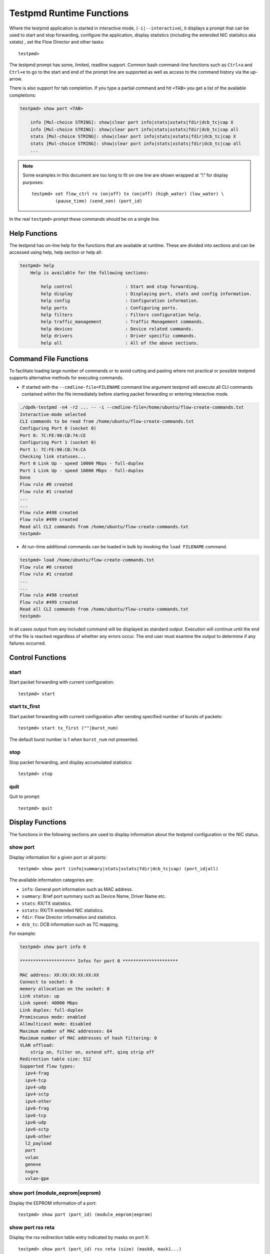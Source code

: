 ..  SPDX-License-Identifier: BSD-3-Clause
    Copyright(c) 2010-2016 Intel Corporation.

.. _testpmd_runtime:

Testpmd Runtime Functions
=========================

Where the testpmd application is started in interactive mode, (``-i|--interactive``),
it displays a prompt that can be used to start and stop forwarding,
configure the application, display statistics (including the extended NIC
statistics aka xstats) , set the Flow Director and other tasks::

   testpmd>

The testpmd prompt has some, limited, readline support.
Common bash command-line functions such as ``Ctrl+a`` and ``Ctrl+e`` to go to the start and end of the prompt line are supported
as well as access to the command history via the up-arrow.

There is also support for tab completion.
If you type a partial command and hit ``<TAB>`` you get a list of the available completions:

.. code-block:: console

   testpmd> show port <TAB>

       info [Mul-choice STRING]: show|clear port info|stats|xstats|fdir|dcb_tc|cap X
       info [Mul-choice STRING]: show|clear port info|stats|xstats|fdir|dcb_tc|cap all
       stats [Mul-choice STRING]: show|clear port info|stats|xstats|fdir|dcb_tc|cap X
       stats [Mul-choice STRING]: show|clear port info|stats|xstats|fdir|dcb_tc|cap all
       ...


.. note::

   Some examples in this document are too long to fit on one line are shown wrapped at `"\\"` for display purposes::

      testpmd> set flow_ctrl rx (on|off) tx (on|off) (high_water) (low_water) \
               (pause_time) (send_xon) (port_id)

In the real ``testpmd>`` prompt these commands should be on a single line.

Help Functions
--------------

The testpmd has on-line help for the functions that are available at runtime.
These are divided into sections and can be accessed using help, help section or help all:

.. code-block:: console

   testpmd> help
       Help is available for the following sections:

           help control                    : Start and stop forwarding.
           help display                    : Displaying port, stats and config information.
           help config                     : Configuration information.
           help ports                      : Configuring ports.
           help filters                    : Filters configuration help.
           help traffic_management         : Traffic Management commands.
           help devices                    : Device related commands.
           help drivers                    : Driver specific commands.
           help all                        : All of the above sections.

Command File Functions
----------------------

To facilitate loading large number of commands or to avoid cutting and pasting where not
practical or possible testpmd supports alternative methods for executing commands.

* If started with the ``--cmdline-file=FILENAME`` command line argument testpmd
  will execute all CLI commands contained within the file immediately before
  starting packet forwarding or entering interactive mode.

.. code-block:: console

   ./dpdk-testpmd -n4 -r2 ... -- -i --cmdline-file=/home/ubuntu/flow-create-commands.txt
   Interactive-mode selected
   CLI commands to be read from /home/ubuntu/flow-create-commands.txt
   Configuring Port 0 (socket 0)
   Port 0: 7C:FE:90:CB:74:CE
   Configuring Port 1 (socket 0)
   Port 1: 7C:FE:90:CB:74:CA
   Checking link statuses...
   Port 0 Link Up - speed 10000 Mbps - full-duplex
   Port 1 Link Up - speed 10000 Mbps - full-duplex
   Done
   Flow rule #0 created
   Flow rule #1 created
   ...
   ...
   Flow rule #498 created
   Flow rule #499 created
   Read all CLI commands from /home/ubuntu/flow-create-commands.txt
   testpmd>


* At run-time additional commands can be loaded in bulk by invoking the ``load FILENAME``
  command.

.. code-block:: console

   testpmd> load /home/ubuntu/flow-create-commands.txt
   Flow rule #0 created
   Flow rule #1 created
   ...
   ...
   Flow rule #498 created
   Flow rule #499 created
   Read all CLI commands from /home/ubuntu/flow-create-commands.txt
   testpmd>


In all cases output from any included command will be displayed as standard output.
Execution will continue until the end of the file is reached regardless of
whether any errors occur.  The end user must examine the output to determine if
any failures occurred.


Control Functions
-----------------

start
~~~~~

Start packet forwarding with current configuration::

   testpmd> start

start tx_first
~~~~~~~~~~~~~~

Start packet forwarding with current configuration after sending specified number of bursts of packets::

   testpmd> start tx_first (""|burst_num)

The default burst number is 1 when ``burst_num`` not presented.

stop
~~~~

Stop packet forwarding, and display accumulated statistics::

   testpmd> stop

quit
~~~~

Quit to prompt::

   testpmd> quit


Display Functions
-----------------

The functions in the following sections are used to display information about the
testpmd configuration or the NIC status.

show port
~~~~~~~~~

Display information for a given port or all ports::

   testpmd> show port (info|summary|stats|xstats|fdir|dcb_tc|cap) (port_id|all)

The available information categories are:

* ``info``: General port information such as MAC address.

* ``summary``: Brief port summary such as Device Name, Driver Name etc.

* ``stats``: RX/TX statistics.

* ``xstats``: RX/TX extended NIC statistics.

* ``fdir``: Flow Director information and statistics.

* ``dcb_tc``: DCB information such as TC mapping.

For example:

.. code-block:: console

   testpmd> show port info 0

   ********************* Infos for port 0 *********************

   MAC address: XX:XX:XX:XX:XX:XX
   Connect to socket: 0
   memory allocation on the socket: 0
   Link status: up
   Link speed: 40000 Mbps
   Link duplex: full-duplex
   Promiscuous mode: enabled
   Allmulticast mode: disabled
   Maximum number of MAC addresses: 64
   Maximum number of MAC addresses of hash filtering: 0
   VLAN offload:
       strip on, filter on, extend off, qinq strip off
   Redirection table size: 512
   Supported flow types:
     ipv4-frag
     ipv4-tcp
     ipv4-udp
     ipv4-sctp
     ipv4-other
     ipv6-frag
     ipv6-tcp
     ipv6-udp
     ipv6-sctp
     ipv6-other
     l2_payload
     port
     vxlan
     geneve
     nvgre
     vxlan-gpe

show port (module_eeprom|eeprom)
~~~~~~~~~~~~~~~~~~~~~~~~~~~~~~~~

Display the EEPROM information of a port::

   testpmd> show port (port_id) (module_eeprom|eeprom)

show port rss reta
~~~~~~~~~~~~~~~~~~

Display the rss redirection table entry indicated by masks on port X::

   testpmd> show port (port_id) rss reta (size) (mask0, mask1...)

size is used to indicate the hardware supported reta size

show port rss-hash
~~~~~~~~~~~~~~~~~~

Display the RSS hash functions and RSS hash key of a port::

   testpmd> show port (port_id) rss-hash [key]

clear port
~~~~~~~~~~

Clear the port statistics and forward engine statistics for a given port or for all ports::

   testpmd> clear port (info|stats|xstats|fdir) (port_id|all)

For example::

   testpmd> clear port stats all

show (rxq|txq)
~~~~~~~~~~~~~~

Display information for a given port's RX/TX queue::

   testpmd> show (rxq|txq) info (port_id) (queue_id)

show desc status(rxq|txq)
~~~~~~~~~~~~~~~~~~~~~~~~~

Display information for a given port's RX/TX descriptor status::

   testpmd> show port (port_id) (rxq|txq) (queue_id) desc (desc_id) status

show rxq desc used count
~~~~~~~~~~~~~~~~~~~~~~~~

Display the number of receive packet descriptors currently filled by hardware
and ready to be processed by the driver on a given RX queue::

   testpmd> show port (port_id) rxq (queue_id) desc used count

show config
~~~~~~~~~~~

Displays the configuration of the application.
The configuration comes from the command-line, the runtime or the application defaults::

   testpmd> show config (rxtx|cores|fwd|rxoffs|rxpkts|txpkts|txtimes)

The available information categories are:

* ``rxtx``: RX/TX configuration items.

* ``cores``: List of forwarding cores.

* ``fwd``: Packet forwarding configuration.

* ``rxoffs``: Packet offsets for RX split.

* ``rxpkts``: Packets to RX split configuration.

* ``txpkts``: Packets to TX configuration.

* ``txtimes``: Burst time pattern for Tx only mode.

For example:

.. code-block:: console

   testpmd> show config rxtx

   io packet forwarding - CRC stripping disabled - packets/burst=16
   nb forwarding cores=2 - nb forwarding ports=1
   RX queues=1 - RX desc=128 - RX free threshold=0
   RX threshold registers: pthresh=8 hthresh=8 wthresh=4
   TX queues=1 - TX desc=512 - TX free threshold=0
   TX threshold registers: pthresh=36 hthresh=0 wthresh=0
   TX RS bit threshold=0 - TXQ flags=0x0

set fwd
~~~~~~~

Set the packet forwarding mode::

   testpmd> set fwd (io|mac|macswap|flowgen| \
                     rxonly|txonly|csum|icmpecho|noisy|5tswap|shared-rxq) (""|retry)

``retry`` can be specified for forwarding engines except ``rx_only``.

The available information categories are:

* ``io``: Forwards packets "as-is" in I/O mode.
  This is the fastest possible forwarding operation as it does not access packets data.
  This is the default mode.

* ``mac``: Changes the source and the destination Ethernet addresses of packets before forwarding them.
  Default application behavior is to set source Ethernet address to that of the transmitting interface, and destination
  address to a dummy value (set during init). The user may specify a target destination Ethernet address via the 'eth-peer' or
  'eth-peers-configfile' command-line options. It is not currently possible to specify a specific source Ethernet address.

* ``macswap``: MAC swap forwarding mode.
  Swaps the source and the destination Ethernet addresses of packets before forwarding them.

* ``flowgen``: Multi-flow generation mode.
  Originates a number of flows (with varying destination IP addresses), and terminate receive traffic.

* ``rxonly``: Receives packets but doesn't transmit them.

* ``txonly``: Generates and transmits packets without receiving any.

* ``csum``: Changes the checksum field with hardware or software methods depending on the offload flags on the packet.

* ``icmpecho``: Receives a burst of packets, lookup for ICMP echo requests and, if any, send back ICMP echo replies.

* ``ieee1588``: Demonstrate L2 IEEE1588 V2 PTP timestamping for RX and TX.

* ``noisy``: Noisy neighbor simulation.
  Simulate more realistic behavior of a guest machine engaged in receiving
  and sending packets performing Virtual Network Function (VNF).

* ``5tswap``: Swap the source and destination of L2,L3,L4 if they exist.

  L2 swaps the source address and destination address of Ethernet, as same as ``macswap``.

  L3 swaps the source address and destination address of IP (v4 and v6).

  L4 swaps the source port and destination port of transport layer (TCP and UDP).

* ``shared-rxq``: Receive only for shared Rx queue.
  Resolve packet source port from mbuf and update stream statistics accordingly.

Example::

   testpmd> set fwd rxonly

   Set rxonly packet forwarding mode


show fwd
~~~~~~~~

When running, forwarding engines maintain statistics from the time they have been started.
Example for the io forwarding engine, with some packet drops on the tx side::

   testpmd> show fwd stats all

     ------- Forward Stats for RX Port= 0/Queue= 0 -> TX Port= 1/Queue= 0 -------
     RX-packets: 274293770      TX-packets: 274293642      TX-dropped: 128

     ------- Forward Stats for RX Port= 1/Queue= 0 -> TX Port= 0/Queue= 0 -------
     RX-packets: 274301850      TX-packets: 274301850      TX-dropped: 0

     ---------------------- Forward statistics for port 0  ----------------------
     RX-packets: 274293802      RX-dropped: 0             RX-total: 274293802
     TX-packets: 274301862      TX-dropped: 0             TX-total: 274301862
     ----------------------------------------------------------------------------

     ---------------------- Forward statistics for port 1  ----------------------
     RX-packets: 274301894      RX-dropped: 0             RX-total: 274301894
     TX-packets: 274293706      TX-dropped: 128           TX-total: 274293834
     ----------------------------------------------------------------------------

     +++++++++++++++ Accumulated forward statistics for all ports+++++++++++++++
     RX-packets: 548595696      RX-dropped: 0             RX-total: 548595696
     TX-packets: 548595568      TX-dropped: 128           TX-total: 548595696
     ++++++++++++++++++++++++++++++++++++++++++++++++++++++++++++++++++++++++++++


clear fwd
~~~~~~~~~

Clear the forwarding engines statistics::

   testpmd> clear fwd stats all

read rxd
~~~~~~~~

Display an RX descriptor for a port RX queue::

   testpmd> read rxd (port_id) (queue_id) (rxd_id)

For example::

   testpmd> read rxd 0 0 4
        0x0000000B - 0x001D0180 / 0x0000000B - 0x001D0180

read txd
~~~~~~~~

Display a TX descriptor for a port TX queue::

   testpmd> read txd (port_id) (queue_id) (txd_id)

For example::

   testpmd> read txd 0 0 4
        0x00000001 - 0x24C3C440 / 0x000F0000 - 0x2330003C

show vf stats
~~~~~~~~~~~~~

Display VF statistics::

   testpmd> show vf stats (port_id) (vf_id)

clear vf stats
~~~~~~~~~~~~~~

Reset VF statistics::

   testpmd> clear vf stats (port_id) (vf_id)

show rx offloading capabilities
~~~~~~~~~~~~~~~~~~~~~~~~~~~~~~~

List all per queue and per port Rx offloading capabilities of a port::

   testpmd> show port (port_id) rx_offload capabilities

show rx offloading configuration
~~~~~~~~~~~~~~~~~~~~~~~~~~~~~~~~

List port level and all queue level Rx offloading configuration::

   testpmd> show port (port_id) rx_offload configuration

show tx offloading capabilities
~~~~~~~~~~~~~~~~~~~~~~~~~~~~~~~

List all per queue and per port Tx offloading capabilities of a port::

   testpmd> show port (port_id) tx_offload capabilities

show tx offloading configuration
~~~~~~~~~~~~~~~~~~~~~~~~~~~~~~~~

List port level and all queue level Tx offloading configuration::

   testpmd> show port (port_id) tx_offload configuration

show tx metadata setting
~~~~~~~~~~~~~~~~~~~~~~~~

Show Tx metadata value set for a specific port::

   testpmd> show port (port_id) tx_metadata

show port supported ptypes
~~~~~~~~~~~~~~~~~~~~~~~~~~

Show ptypes supported for a specific port::

   testpmd> show port (port_id) ptypes

set port supported ptypes
~~~~~~~~~~~~~~~~~~~~~~~~~

set packet types classification for a specific port::

   testpmd> set port (port_id) ptypes_mask (mask)

show port mac addresses info
~~~~~~~~~~~~~~~~~~~~~~~~~~~~

Show mac addresses added for a specific port::

   testpmd> show port (port_id) macs


show port multicast mac addresses info
~~~~~~~~~~~~~~~~~~~~~~~~~~~~~~~~~~~~~~

Show multicast mac addresses added for a specific port::

   testpmd> show port (port_id) mcast_macs

show flow transfer proxy port ID for the given port
~~~~~~~~~~~~~~~~~~~~~~~~~~~~~~~~~~~~~~~~~~~~~~~~~~~

Show proxy port ID to use as the 1st argument in commands to
manage ``transfer`` flows and their indirect components.
::

   testpmd> show port (port_id) flow transfer proxy

show device info
~~~~~~~~~~~~~~~~

Show general information about devices probed::

   testpmd> show device info (<identifier>|all)

For example:

.. code-block:: console

    testpmd> show device info net_pcap0

    ********************* Infos for device net_pcap0 *********************
    Bus name: vdev
    Driver name: net_pcap
    Devargs: iface=enP2p6s0,phy_mac=1
    Connect to socket: -1

            Port id: 2
            MAC address: 1E:37:93:28:04:B8
            Device name: net_pcap0

dump physmem
~~~~~~~~~~~~

Dumps all physical memory segment layouts::

   testpmd> dump_physmem

dump memzone
~~~~~~~~~~~~

Dumps the layout of all memory zones::

   testpmd> dump_memzone

dump socket memory
~~~~~~~~~~~~~~~~~~

Dumps the memory usage of all sockets::

   testpmd> dump_socket_mem

dump struct size
~~~~~~~~~~~~~~~~

Dumps the size of all memory structures::

   testpmd> dump_struct_sizes

dump ring
~~~~~~~~~

Dumps the status of all or specific element in DPDK rings::

   testpmd> dump_ring [ring_name]

dump mempool
~~~~~~~~~~~~

Dumps the statistics of all or specific memory pool::

   testpmd> dump_mempool [mempool_name]

dump devargs
~~~~~~~~~~~~

Dumps the user device list::

   testpmd> dump_devargs

dump log types
~~~~~~~~~~~~~~

Dumps the log level for all the dpdk modules::

   testpmd> dump_log_types

show (raw_encap|raw_decap)
~~~~~~~~~~~~~~~~~~~~~~~~~~

Display content of raw_encap/raw_decap buffers in hex::

  testpmd> show <raw_encap|raw_decap> <index>
  testpmd> show <raw_encap|raw_decap> all

For example::

  testpmd> show raw_encap 6

  index: 6 at [0x1c565b0], len=50
  00000000: 00 00 00 00 00 00 16 26 36 46 56 66 08 00 45 00 | .......&6FVf..E.
  00000010: 00 00 00 00 00 00 00 11 00 00 C0 A8 01 06 C0 A8 | ................
  00000020: 03 06 00 00 00 FA 00 00 00 00 08 00 00 00 00 00 | ................
  00000030: 06 00                                           | ..

show fec capabilities
~~~~~~~~~~~~~~~~~~~~~

Show fec capabilities of a port::

  testpmd> show port (port_id) fec capabilities

show fec mode
~~~~~~~~~~~~~

Show fec mode of a port::

  testpmd> show port (port_id) fec_mode


Configuration Functions
-----------------------

The testpmd application can be configured from the runtime as well as from the command-line.

This section details the available configuration functions that are available.

.. note::

   Configuration changes only become active when forwarding is started/restarted.

set default
~~~~~~~~~~~

Reset forwarding to the default configuration::

   testpmd> set default

set verbose
~~~~~~~~~~~

Set the debug verbosity level::

   testpmd> set verbose (level)

Available levels are as following:

* ``0`` silent except for error.
* ``1`` fully verbose except for Tx packets.
* ``2`` fully verbose except for Rx packets.
* ``> 2`` fully verbose.

set log
~~~~~~~

Set the log level for a log type::

	testpmd> set log global|(type) (level)

Where:

* ``type`` is the log name.

* ``level`` is the log level.

For example, to change the global log level::

	testpmd> set log global (level)

Regexes can also be used for type. To change log level of user1, user2 and user3::

	testpmd> set log user[1-3] (level)

set nbport
~~~~~~~~~~

Set the number of ports used by the application:

set nbport (num)

This is equivalent to the ``--nb-ports`` command-line option.

set nbcore
~~~~~~~~~~

Set the number of cores used by the application::

   testpmd> set nbcore (num)

This is equivalent to the ``--nb-cores`` command-line option.

.. note::

   The number of cores used must not be greater than number of ports used multiplied by the number of queues per port.

set coremask
~~~~~~~~~~~~

Set the forwarding cores hexadecimal mask::

   testpmd> set coremask (mask)

This is equivalent to the ``--coremask`` command-line option.

.. note::

   The main lcore is reserved for command line parsing only and cannot be masked on for packet forwarding.

set portmask
~~~~~~~~~~~~

Set the forwarding ports hexadecimal mask::

   testpmd> set portmask (mask)

This is equivalent to the ``--portmask`` command-line option.

set record-core-cycles
~~~~~~~~~~~~~~~~~~~~~~

Set the recording of CPU cycles::

   testpmd> set record-core-cycles (on|off)

Where:

* ``on`` enables measurement of CPU cycles per packet.

* ``off`` disables measurement of CPU cycles per packet.

This is equivalent to the ``--record-core-cycles command-line`` option.

set record-burst-stats
~~~~~~~~~~~~~~~~~~~~~~

Set the displaying of RX and TX bursts::

   testpmd> set record-burst-stats (on|off)

Where:

* ``on`` enables display of RX and TX bursts.

* ``off`` disables display of RX and TX bursts.

This is equivalent to the ``--record-burst-stats command-line`` option.

set burst
~~~~~~~~~

Set number of packets per burst::

   testpmd> set burst (num)

This is equivalent to the ``--burst command-line`` option.

When retry is enabled, the transmit delay time and number of retries can also be set::

   testpmd> set burst tx delay (microseconds) retry (num)

set rxoffs
~~~~~~~~~~

Set the offsets of segments relating to the data buffer beginning on receiving
if split feature is engaged. Affects only the queues configured with split
offloads (currently BUFFER_SPLIT is supported only).

   testpmd> set rxoffs (x[,y]*)

Where x[,y]* represents a CSV list of values, without white space. If the list
of offsets is shorter than the list of segments the zero offsets will be used
for the remaining segments.

set rxpkts
~~~~~~~~~~

Set the length of segments to scatter packets on receiving if split
feature is engaged. Affects only the queues configured with split offloads
(currently BUFFER_SPLIT is supported only). Optionally the multiple memory
pools can be specified with --mbuf-size command line parameter and the mbufs
to receive will be allocated sequentially from these extra memory pools (the
mbuf for the first segment is allocated from the first pool, the second one
from the second pool, and so on, if segment number is greater then pool's the
mbuf for remaining segments will be allocated from the last valid pool).

   testpmd> set rxpkts (x[,y]*)

Where x[,y]* represents a CSV list of values, without white space. Zero value
means to use the corresponding memory pool data buffer size.

set txpkts
~~~~~~~~~~

Set the length of each segment of the TX-ONLY packets or length of packet for FLOWGEN mode::

   testpmd> set txpkts (x[,y]*)

Where x[,y]* represents a CSV list of values, without white space.

set txtimes
~~~~~~~~~~~

Configure the timing burst pattern for Tx only mode. This command enables
the packet send scheduling on dynamic timestamp mbuf field and configures
timing pattern in Tx only mode. In this mode, if scheduling is enabled
application provides timestamps in the packets being sent. It is possible
to configure delay (in unspecified device clock units) between bursts
and between the packets within the burst::

   testpmd> set txtimes (inter),(intra)

where:

* ``inter``  is the delay between the bursts in the device clock units.
  If ``intra`` is zero, this is the time between the beginnings of the
  first packets in the neighbour bursts, if ``intra`` is not zero,
  ``inter`` specifies the time between the beginning of the first packet
  of the current burst and the beginning of the last packet of the
  previous burst. If ``inter`` parameter is zero the send scheduling
  on timestamps is disabled (default).

* ``intra`` is the delay between the packets within the burst specified
  in the device clock units. The number of packets in the burst is defined
  by regular burst setting. If ``intra`` parameter is zero no timestamps
  provided in the packets excepting the first one in the burst.

As the result the bursts of packet will be transmitted with specific
delays between the packets within the burst and specific delay between
the bursts. The rte_eth_read_clock() must be supported by the device(s)
and is supposed to be engaged to get the current device clock value
and provide the reference for the timestamps. If there is no supported
rte_eth_read_clock() there will be no send scheduling provided on the port.

set txsplit
~~~~~~~~~~~

Set the split policy for the TX packets, applicable for TX-ONLY and CSUM forwarding modes::

   testpmd> set txsplit (off|on|rand)

Where:

* ``off`` disable packet copy & split for CSUM mode.

* ``on`` split outgoing packet into multiple segments. Size of each segment
  and number of segments per packet is determined by ``set txpkts`` command
  (see above).

* ``rand`` same as 'on', but number of segments per each packet is a random value between 1 and total number of segments.

set corelist
~~~~~~~~~~~~

Set the list of forwarding cores::

   testpmd> set corelist (x[,y]*)

For example, to change the forwarding cores:

.. code-block:: console

   testpmd> set corelist 3,1
   testpmd> show config fwd

   io packet forwarding - ports=2 - cores=2 - streams=2 - NUMA support disabled
   Logical Core 3 (socket 0) forwards packets on 1 streams:
   RX P=0/Q=0 (socket 0) -> TX P=1/Q=0 (socket 0) peer=02:00:00:00:00:01
   Logical Core 1 (socket 0) forwards packets on 1 streams:
   RX P=1/Q=0 (socket 0) -> TX P=0/Q=0 (socket 0) peer=02:00:00:00:00:00

.. note::

   The cores are used in the same order as specified on the command line.

set portlist
~~~~~~~~~~~~

Set the list of forwarding ports::

   testpmd> set portlist (x[,y]*)

For example, to change the port forwarding:

.. code-block:: console

   testpmd> set portlist 0,2,1,3
   testpmd> show config fwd

   io packet forwarding - ports=4 - cores=1 - streams=4
   Logical Core 3 (socket 0) forwards packets on 4 streams:
   RX P=0/Q=0 (socket 0) -> TX P=2/Q=0 (socket 0) peer=02:00:00:00:00:01
   RX P=2/Q=0 (socket 0) -> TX P=0/Q=0 (socket 0) peer=02:00:00:00:00:00
   RX P=1/Q=0 (socket 0) -> TX P=3/Q=0 (socket 0) peer=02:00:00:00:00:03
   RX P=3/Q=0 (socket 0) -> TX P=1/Q=0 (socket 0) peer=02:00:00:00:00:02

set port setup on
~~~~~~~~~~~~~~~~~

Select how to retrieve new ports created after "port attach" command::

   testpmd> set port setup on (iterator|event)

For each new port, a setup is done.
It will find the probed ports via RTE_ETH_FOREACH_MATCHING_DEV loop
in iterator mode, or via RTE_ETH_EVENT_NEW in event mode.

set tx loopback
~~~~~~~~~~~~~~~

Enable/disable tx loopback::

   testpmd> set tx loopback (port_id) (on|off)

set drop enable
~~~~~~~~~~~~~~~

set drop enable bit for all queues::

   testpmd> set all queues drop (port_id) (on|off)

set split drop enable (for VF)
~~~~~~~~~~~~~~~~~~~~~~~~~~~~~~

set split drop enable bit for VF from PF::

   testpmd> set vf split drop (port_id) (vf_id) (on|off)

set mac antispoof (for VF)
~~~~~~~~~~~~~~~~~~~~~~~~~~

Set mac antispoof for a VF from the PF::

   testpmd> set vf mac antispoof  (port_id) (vf_id) (on|off)

set macsec offload
~~~~~~~~~~~~~~~~~~

Enable/disable MACsec offload::

   testpmd> set macsec offload (port_id) on encrypt (on|off) replay-protect (on|off)
   testpmd> set macsec offload (port_id) off

set macsec sc
~~~~~~~~~~~~~

Configure MACsec secure connection (SC)::

   testpmd> set macsec sc (tx|rx) (port_id) (mac) (pi)

.. note::

   The pi argument is ignored for tx.
   Check the NIC Datasheet for hardware limits.

set macsec sa
~~~~~~~~~~~~~

Configure MACsec secure association (SA)::

   testpmd> set macsec sa (tx|rx) (port_id) (idx) (an) (pn) (key)

.. note::

   The IDX value must be 0 or 1.
   Check the NIC Datasheet for hardware limits.

vlan set stripq
~~~~~~~~~~~~~~~

Set the VLAN strip for a queue on a port::

   testpmd> vlan set stripq (on|off) (port_id,queue_id)

vlan set stripq (for VF)
~~~~~~~~~~~~~~~~~~~~~~~~

Set VLAN strip for all queues in a pool for a VF from the PF::

   testpmd> set vf vlan stripq (port_id) (vf_id) (on|off)

vlan set insert (for VF)
~~~~~~~~~~~~~~~~~~~~~~~~

Set VLAN insert for a VF from the PF::

   testpmd> set vf vlan insert (port_id) (vf_id) (vlan_id)

vlan set antispoof (for VF)
~~~~~~~~~~~~~~~~~~~~~~~~~~~

Set VLAN antispoof for a VF from the PF::

   testpmd> set vf vlan antispoof (port_id) (vf_id) (on|off)

vlan set (strip|filter|qinq_strip|extend)
~~~~~~~~~~~~~~~~~~~~~~~~~~~~~~~~~~~~~~~~~
Set the VLAN strip/filter/QinQ strip/extend on for a port::

   testpmd> vlan set (strip|filter|qinq_strip|extend) (on|off) (port_id)

vlan set tpid
~~~~~~~~~~~~~

Set the inner or outer VLAN TPID for packet filtering on a port::

   testpmd> vlan set (inner|outer) tpid (value) (port_id)

.. note::

   TPID value must be a 16-bit number (value <= 65536).

rx_vlan add
~~~~~~~~~~~

Add a VLAN ID, or all identifiers, to the set of VLAN identifiers filtered by port ID::

   testpmd> rx_vlan add (vlan_id|all) (port_id)

.. note::

   VLAN filter must be set on that port. VLAN ID < 4096.
   Depending on the NIC used, number of vlan_ids may be limited to the maximum entries
   in VFTA table. This is important if enabling all vlan_ids.

rx_vlan rm
~~~~~~~~~~

Remove a VLAN ID, or all identifiers, from the set of VLAN identifiers filtered by port ID::

   testpmd> rx_vlan rm (vlan_id|all) (port_id)

rx_vlan add (for VF)
~~~~~~~~~~~~~~~~~~~~

Add a VLAN ID, to the set of VLAN identifiers filtered for VF(s) for port ID::

   testpmd> rx_vlan add (vlan_id) port (port_id) vf (vf_mask)

rx_vlan rm (for VF)
~~~~~~~~~~~~~~~~~~~

Remove a VLAN ID, from the set of VLAN identifiers filtered for VF(s) for port ID::

   testpmd> rx_vlan rm (vlan_id) port (port_id) vf (vf_mask)

rx_vxlan_port add
~~~~~~~~~~~~~~~~~

Add an UDP port for VXLAN packet filter on a port::

   testpmd> rx_vxlan_port add (udp_port) (port_id)

rx_vxlan_port remove
~~~~~~~~~~~~~~~~~~~~

Remove an UDP port for VXLAN packet filter on a port::

   testpmd> rx_vxlan_port rm (udp_port) (port_id)

tx_vlan set
~~~~~~~~~~~

Set hardware insertion of VLAN IDs in packets sent on a port::

   testpmd> tx_vlan set (port_id) vlan_id[, vlan_id_outer]

For example, set a single VLAN ID (5) insertion on port 0::

   tx_vlan set 0 5

Or, set double VLAN ID (inner: 2, outer: 3) insertion on port 1::

   tx_vlan set 1 2 3


tx_vlan set pvid
~~~~~~~~~~~~~~~~

Set port based hardware insertion of VLAN ID in packets sent on a port::

   testpmd> tx_vlan set pvid (port_id) (vlan_id) (on|off)

tx_vlan reset
~~~~~~~~~~~~~

Disable hardware insertion of a VLAN header in packets sent on a port::

   testpmd> tx_vlan reset (port_id)

csum set
~~~~~~~~

Select hardware or software calculation of the checksum when
transmitting a packet using the ``csum`` forwarding engine::

   testpmd> csum set (ip|udp|tcp|sctp|outer-ip|outer-udp) (hw|sw) (port_id)

Where:

* ``ip|udp|tcp|sctp`` always relate to  the inner layer.

* ``outer-ip`` relates to the outer IP layer (only for IPv4) in the case where the packet is recognized
  as a tunnel packet by the forwarding engine (geneve, gre, gtp, ipip, vxlan and vxlan-gpe are
  supported). See also the ``csum parse-tunnel`` command.

* ``outer-udp`` relates to the outer UDP layer in the case where the packet is recognized
  as a tunnel packet by the forwarding engine (geneve, gtp, vxlan and vxlan-gpe are
  supported). See also the ``csum parse-tunnel`` command.

.. note::

   Check the NIC Datasheet for hardware limits.

csum parse-tunnel
~~~~~~~~~~~~~~~~~

Define how tunneled packets should be handled by the csum forward
engine::

   testpmd> csum parse-tunnel (on|off) (tx_port_id)

If enabled, the csum forward engine will try to recognize supported
tunnel headers (geneve, gtp, gre, ipip, vxlan, vxlan-gpe).

If disabled, treat tunnel packets as non-tunneled packets (a inner
header is handled as a packet payload).

.. note::

   The port argument is the TX port like in the ``csum set`` command.

Example:

Consider a packet in packet like the following::

   eth_out/ipv4_out/udp_out/vxlan/eth_in/ipv4_in/tcp_in

* If parse-tunnel is enabled, the ``ip|udp|tcp|sctp`` parameters of ``csum set``
  command relate to the inner headers (here ``ipv4_in`` and ``tcp_in``), and the
  ``outer-ip|outer-udp`` parameter relates to the outer headers (here ``ipv4_out`` and ``udp_out``).

* If parse-tunnel is disabled, the ``ip|udp|tcp|sctp`` parameters of ``csum  set``
   command relate to the outer headers, here ``ipv4_out`` and ``udp_out``.

csum show
~~~~~~~~~

Display tx checksum offload configuration::

   testpmd> csum show (port_id)

tso set
~~~~~~~

Enable TCP Segmentation Offload (TSO) in the ``csum`` forwarding engine::

   testpmd> tso set (segsize) (port_id)

.. note::

   Check the NIC datasheet for hardware limits.

tso show
~~~~~~~~

Display the status of TCP Segmentation Offload::

   testpmd> tso show (port_id)

tunnel tso set
~~~~~~~~~~~~~~

Set tso segment size of tunneled packets for a port in csum engine::

   testpmd> tunnel_tso set (tso_segsz) (port_id)

tunnel tso show
~~~~~~~~~~~~~~~

Display the status of tunneled TCP Segmentation Offload for a port::

   testpmd> tunnel_tso show (port_id)

set port - gro
~~~~~~~~~~~~~~

Enable or disable GRO in ``csum`` forwarding engine::

   testpmd> set port <port_id> gro on|off

If enabled, the csum forwarding engine will perform GRO on the TCP/IPv4
packets received from the given port.

If disabled, packets received from the given port won't be performed
GRO. By default, GRO is disabled for all ports.

.. note::

   When enable GRO for a port, TCP/IPv4 packets received from the port
   will be performed GRO. After GRO, all merged packets have bad
   checksums, since the GRO library doesn't re-calculate checksums for
   the merged packets. Therefore, if users want the merged packets to
   have correct checksums, please select HW IP checksum calculation and
   HW TCP checksum calculation for the port which the merged packets are
   transmitted to.

show port - gro
~~~~~~~~~~~~~~~

Display GRO configuration for a given port::

   testpmd> show port <port_id> gro

set gro flush
~~~~~~~~~~~~~

Set the cycle to flush the GROed packets from reassembly tables::

   testpmd> set gro flush <cycles>

When enable GRO, the csum forwarding engine performs GRO on received
packets, and the GROed packets are stored in reassembly tables. Users
can use this command to determine when the GROed packets are flushed
from the reassembly tables.

The ``cycles`` is measured in GRO operation times. The csum forwarding
engine flushes the GROed packets from the tables every ``cycles`` GRO
operations.

By default, the value of ``cycles`` is 1, which means flush GROed packets
from the reassembly tables as soon as one GRO operation finishes. The value
of ``cycles`` should be in the range of 1 to ``GRO_MAX_FLUSH_CYCLES``.

Please note that the large value of ``cycles`` may cause the poor TCP/IP
stack performance. Because the GROed packets are delayed to arrive the
stack, thus causing more duplicated ACKs and TCP retransmissions.

set port - gso
~~~~~~~~~~~~~~

Toggle per-port GSO support in ``csum`` forwarding engine::

   testpmd> set port <port_id> gso on|off

If enabled, the csum forwarding engine will perform GSO on supported IPv4
packets, transmitted on the given port.

If disabled, packets transmitted on the given port will not undergo GSO.
By default, GSO is disabled for all ports.

.. note::

   When GSO is enabled on a port, supported IPv4 packets transmitted on that
   port undergo GSO. Afterwards, the segmented packets are represented by
   multi-segment mbufs; however, the csum forwarding engine doesn't calculation
   of checksums for GSO'd segments in SW. As a result, if users want correct
   checksums in GSO segments, they should enable HW checksum calculation for
   GSO-enabled ports.

   For example, HW checksum calculation for VxLAN GSO'd packets may be enabled
   by setting the following options in the csum forwarding engine:

   testpmd> csum set outer_ip hw <port_id>

   testpmd> csum set ip hw <port_id>

   testpmd> csum set tcp hw <port_id>

   UDP GSO is the same as IP fragmentation, which treats the UDP header
   as the payload and does not modify it during segmentation. That is,
   after UDP GSO, only the first output fragment has the original UDP
   header. Therefore, users need to enable HW IP checksum calculation
   and SW UDP checksum calculation for GSO-enabled ports, if they want
   correct checksums for UDP/IPv4 packets.

set gso segsz
~~~~~~~~~~~~~

Set the maximum GSO segment size (measured in bytes), which includes the
packet header and the packet payload for GSO-enabled ports (global)::

   testpmd> set gso segsz <length>

show port - gso
~~~~~~~~~~~~~~~

Display the status of Generic Segmentation Offload for a given port::

   testpmd> show port <port_id> gso

mac_addr add
~~~~~~~~~~~~

Add an alternative MAC address to a port::

   testpmd> mac_addr add (port_id) (XX:XX:XX:XX:XX:XX)

mac_addr remove
~~~~~~~~~~~~~~~

Remove a MAC address from a port::

   testpmd> mac_addr remove (port_id) (XX:XX:XX:XX:XX:XX)

mcast_addr add
~~~~~~~~~~~~~~

To add the multicast MAC address to/from the set of multicast addresses
filtered by port::

   testpmd> mcast_addr add (port_id) (mcast_addr)

mcast_addr remove
~~~~~~~~~~~~~~~~~

To remove the multicast MAC address to/from the set of multicast addresses
filtered by port::

   testpmd> mcast_addr remove (port_id) (mcast_addr)

mac_addr add (for VF)
~~~~~~~~~~~~~~~~~~~~~

Add an alternative MAC address for a VF to a port::

   testpmd> mac_add add port (port_id) vf (vf_id) (XX:XX:XX:XX:XX:XX)

mac_addr set
~~~~~~~~~~~~

Set the default MAC address for a port::

   testpmd> mac_addr set (port_id) (XX:XX:XX:XX:XX:XX)

mac_addr set (for VF)
~~~~~~~~~~~~~~~~~~~~~

Set the MAC address for a VF from the PF::

   testpmd> set vf mac addr (port_id) (vf_id) (XX:XX:XX:XX:XX:XX)

set eth-peer
~~~~~~~~~~~~

Set the forwarding peer address for certain port::

   testpmd> set eth-peer (port_id) (peer_addr)

This is equivalent to the ``--eth-peer`` command-line option.

set port-uta
~~~~~~~~~~~~

Set the unicast hash filter(s) on/off for a port::

   testpmd> set port (port_id) uta (XX:XX:XX:XX:XX:XX|all) (on|off)

set promisc
~~~~~~~~~~~

Set the promiscuous mode on for a port or for all ports.
In promiscuous mode packets are not dropped if they aren't for the specified MAC address::

   testpmd> set promisc (port_id|all) (on|off)

set allmulti
~~~~~~~~~~~~

Set the allmulti mode for a port or for all ports::

   testpmd> set allmulti (port_id|all) (on|off)

Same as the ifconfig (8) option. Controls how multicast packets are handled.

set tc tx min bandwidth
~~~~~~~~~~~~~~~~~~~~~~~

Set all TCs' TX min relative bandwidth (%) globally for all PF and VFs::

   testpmd> set tc tx min-bandwidth (port_id) (bw1, bw2, ...)

set flow_ctrl rx
~~~~~~~~~~~~~~~~

Set the link flow control parameter on a port::

   testpmd> set flow_ctrl rx (on|off) tx (on|off) (high_water) (low_water) \
            (pause_time) (send_xon) mac_ctrl_frame_fwd (on|off) \
	    autoneg (on|off) (port_id)

Where:

* ``high_water`` (integer): High threshold value to trigger XOFF.

* ``low_water`` (integer): Low threshold value to trigger XON.

* ``pause_time`` (integer): Pause quota in the Pause frame.

* ``send_xon`` (0/1): Send XON frame.

* ``mac_ctrl_frame_fwd``: Enable receiving MAC control frames.

* ``autoneg``: Change the auto-negotiation parameter.

show flow control
~~~~~~~~~~~~~~~~~

show the link flow control parameter on a port::

   testpmd> show port <port_id> flow_ctrl

set pfc_ctrl rx
~~~~~~~~~~~~~~~

Set the priority flow control parameter on a port::

   testpmd> set pfc_ctrl rx (on|off) tx (on|off) (high_water) (low_water) \
            (pause_time) (priority) (port_id)

Where:

* ``high_water`` (integer): High threshold value.

* ``low_water`` (integer): Low threshold value.

* ``pause_time`` (integer): Pause quota in the Pause frame.

* ``priority`` (0-7): VLAN User Priority.

set pfc_queue_ctrl
~~~~~~~~~~~~~~~~~~

Set the priority flow control parameter on a given Rx and Tx queue of a port::

   testpmd> set pfc_queue_ctrl <port_id> rx (on|off) <tx_qid> <tx_tc> \
            tx (on|off) <rx_qid> <rx_tc> <pause_time>

Where:

* ``tx_qid`` (integer): Tx qid for which ``tx_tc`` will be applied and traffic
  will be paused when PFC frame is received with ``tx_tc`` enabled.

* ``tx_tc`` (0-15): TC for which traffic is to be paused for xmit.

* ``rx_qid`` (integer): Rx qid for which threshold will be applied and PFC
  frame will be generated with ``tx_tc`` when exceeds the threshold.

* ``rx_tc`` (0-15): TC filled in PFC frame for which remote Tx is to be paused.

* ``pause_time`` (integer): Pause quanta filled in the PFC frame for which
  interval, remote Tx will be paused. Valid only if Tx pause is on.

Set Rx queue available descriptors threshold
~~~~~~~~~~~~~~~~~~~~~~~~~~~~~~~~~~~~~~~~~~~~

Set available descriptors threshold for a specific Rx queue of port::

  testpmd> set port (port_id) rxq (queue_id) avail_thresh (0..99)

Use 0 value to disable the threshold and corresponding event.

set stat_qmap
~~~~~~~~~~~~~

Set statistics mapping (qmapping 0..15) for RX/TX queue on port::

   testpmd> set stat_qmap (tx|rx) (port_id) (queue_id) (qmapping)

For example, to set rx queue 2 on port 0 to mapping 5::

   testpmd>set stat_qmap rx 0 2 5

set xstats-hide-zero
~~~~~~~~~~~~~~~~~~~~

Set the option to hide zero values for xstats display::

	testpmd> set xstats-hide-zero on|off

.. note::

	By default, the zero values are displayed for xstats.

set port - rx/tx (for VF)
~~~~~~~~~~~~~~~~~~~~~~~~~

Set VF receive/transmit from a port::

   testpmd> set port (port_id) vf (vf_id) (rx|tx) (on|off)

set port - rx mode(for VF)
~~~~~~~~~~~~~~~~~~~~~~~~~~

Set the VF receive mode of a port::

   testpmd> set port (port_id) vf (vf_id) \
            rxmode (AUPE|ROPE|BAM|MPE) (on|off)

The available receive modes are:

* ``AUPE``: Accepts untagged VLAN.

* ``ROPE``: Accepts unicast hash.

* ``BAM``: Accepts broadcast packets.

* ``MPE``: Accepts all multicast packets.

set port - tx_rate (for Queue)
~~~~~~~~~~~~~~~~~~~~~~~~~~~~~~

Set TX rate limitation for a queue on a port::

   testpmd> set port (port_id) queue (queue_id) rate (rate_value)

set port - tx_rate (for VF)
~~~~~~~~~~~~~~~~~~~~~~~~~~~

Set TX rate limitation for queues in VF on a port::

   testpmd> set port (port_id) vf (vf_id) rate (rate_value) queue_mask (queue_mask)

set flush_rx
~~~~~~~~~~~~

Set the flush on RX streams before forwarding.
The default is flush ``on``.
Mainly used with PCAP drivers to turn off the default behavior of flushing the first 512 packets on RX streams::

   testpmd> set flush_rx off

set bypass mode
~~~~~~~~~~~~~~~

Set the bypass mode for the lowest port on bypass enabled NIC::

   testpmd> set bypass mode (normal|bypass|isolate) (port_id)

set bypass event
~~~~~~~~~~~~~~~~

Set the event required to initiate specified bypass mode for the lowest port on a bypass enabled::

   testpmd> set bypass event (timeout|os_on|os_off|power_on|power_off) \
            mode (normal|bypass|isolate) (port_id)

Where:

* ``timeout``: Enable bypass after watchdog timeout.

* ``os_on``: Enable bypass when OS/board is powered on.

* ``os_off``: Enable bypass when OS/board is powered off.

* ``power_on``: Enable bypass when power supply is turned on.

* ``power_off``: Enable bypass when power supply is turned off.


set bypass timeout
~~~~~~~~~~~~~~~~~~

Set the bypass watchdog timeout to ``n`` seconds where 0 = instant::

   testpmd> set bypass timeout (0|1.5|2|3|4|8|16|32)

show bypass config
~~~~~~~~~~~~~~~~~~

Show the bypass configuration for a bypass enabled NIC using the lowest port on the NIC::

   testpmd> show bypass config (port_id)

set link up
~~~~~~~~~~~

Set link up for a port::

   testpmd> set link-up port (port id)

set link down
~~~~~~~~~~~~~

Set link down for a port::

   testpmd> set link-down port (port id)

E-tag set
~~~~~~~~~

Enable E-tag insertion for a VF on a port::

   testpmd> E-tag set insertion on port-tag-id (value) port (port_id) vf (vf_id)

Disable E-tag insertion for a VF on a port::

   testpmd> E-tag set insertion off port (port_id) vf (vf_id)

Enable/disable E-tag stripping on a port::

   testpmd> E-tag set stripping (on|off) port (port_id)

Enable/disable E-tag based forwarding on a port::

   testpmd> E-tag set forwarding (on|off) port (port_id)

config per port Rx offloading
~~~~~~~~~~~~~~~~~~~~~~~~~~~~~

Enable or disable a per port Rx offloading on all Rx queues of a port::

   testpmd> port config (port_id) rx_offload (offloading) on|off

* ``offloading``: can be any of these offloading capability:
                  vlan_strip, ipv4_cksum, udp_cksum, tcp_cksum, tcp_lro,
                  qinq_strip, outer_ipv4_cksum, macsec_strip,
                  header_split, vlan_filter, vlan_extend, jumbo_frame,
                  scatter, timestamp, security, keep_crc, rss_hash

This command should be run when the port is stopped, or else it will fail.

config per queue Rx offloading
~~~~~~~~~~~~~~~~~~~~~~~~~~~~~~

Enable or disable a per queue Rx offloading only on a specific Rx queue::

   testpmd> port (port_id) rxq (queue_id) rx_offload (offloading) on|off

* ``offloading``: can be any of these offloading capability:
                  vlan_strip, ipv4_cksum, udp_cksum, tcp_cksum, tcp_lro,
                  qinq_strip, outer_ipv4_cksum, macsec_strip,
                  header_split, vlan_filter, vlan_extend, jumbo_frame,
                  scatter, timestamp, security, keep_crc

This command should be run when the port is stopped, or else it will fail.

config per port Tx offloading
~~~~~~~~~~~~~~~~~~~~~~~~~~~~~

Enable or disable a per port Tx offloading on all Tx queues of a port::

   testpmd> port config (port_id) tx_offload (offloading) on|off

* ``offloading``: can be any of these offloading capability:
                  vlan_insert, ipv4_cksum, udp_cksum, tcp_cksum,
                  sctp_cksum, tcp_tso, udp_tso, outer_ipv4_cksum,
                  qinq_insert, vxlan_tnl_tso, gre_tnl_tso,
                  ipip_tnl_tso, geneve_tnl_tso, macsec_insert,
                  mt_lockfree, multi_segs, mbuf_fast_free, security

This command should be run when the port is stopped, or else it will fail.

config per queue Tx offloading
~~~~~~~~~~~~~~~~~~~~~~~~~~~~~~

Enable or disable a per queue Tx offloading only on a specific Tx queue::

   testpmd> port (port_id) txq (queue_id) tx_offload (offloading) on|off

* ``offloading``: can be any of these offloading capability:
                  vlan_insert, ipv4_cksum, udp_cksum, tcp_cksum,
                  sctp_cksum, tcp_tso, udp_tso, outer_ipv4_cksum,
                  qinq_insert, vxlan_tnl_tso, gre_tnl_tso,
                  ipip_tnl_tso, geneve_tnl_tso, macsec_insert,
                  mt_lockfree, multi_segs, mbuf_fast_free, security

This command should be run when the port is stopped, or else it will fail.

Config VXLAN Encap outer layers
~~~~~~~~~~~~~~~~~~~~~~~~~~~~~~~

Configure the outer layer to encapsulate a packet inside a VXLAN tunnel::

 set vxlan ip-version (ipv4|ipv6) vni (vni) udp-src (udp-src) \
 udp-dst (udp-dst) ip-src (ip-src) ip-dst (ip-dst) eth-src (eth-src) \
 eth-dst (eth-dst)

 set vxlan-with-vlan ip-version (ipv4|ipv6) vni (vni) udp-src (udp-src) \
 udp-dst (udp-dst) ip-src (ip-src) ip-dst (ip-dst) vlan-tci (vlan-tci) \
 eth-src (eth-src) eth-dst (eth-dst)

 set vxlan-tos-ttl ip-version (ipv4|ipv6) vni (vni) udp-src (udp-src) \
 udp-dst (udp-dst) ip-tos (ip-tos) ip-ttl (ip-ttl) ip-src (ip-src) \
 ip-dst (ip-dst) eth-src (eth-src) eth-dst (eth-dst)

These commands will set an internal configuration inside testpmd, any following
flow rule using the action vxlan_encap will use the last configuration set.
To have a different encapsulation header, one of those commands must be called
before the flow rule creation.

Config NVGRE Encap outer layers
~~~~~~~~~~~~~~~~~~~~~~~~~~~~~~~

Configure the outer layer to encapsulate a packet inside a NVGRE tunnel::

 set nvgre ip-version (ipv4|ipv6) tni (tni) ip-src (ip-src) ip-dst (ip-dst) \
        eth-src (eth-src) eth-dst (eth-dst)
 set nvgre-with-vlan ip-version (ipv4|ipv6) tni (tni) ip-src (ip-src) \
        ip-dst (ip-dst) vlan-tci (vlan-tci) eth-src (eth-src) eth-dst (eth-dst)

These commands will set an internal configuration inside testpmd, any following
flow rule using the action nvgre_encap will use the last configuration set.
To have a different encapsulation header, one of those commands must be called
before the flow rule creation.

Config L2 Encap
~~~~~~~~~~~~~~~

Configure the l2 to be used when encapsulating a packet with L2::

 set l2_encap ip-version (ipv4|ipv6) eth-src (eth-src) eth-dst (eth-dst)
 set l2_encap-with-vlan ip-version (ipv4|ipv6) vlan-tci (vlan-tci) \
        eth-src (eth-src) eth-dst (eth-dst)

Those commands will set an internal configuration inside testpmd, any following
flow rule using the action l2_encap will use the last configuration set.
To have a different encapsulation header, one of those commands must be called
before the flow rule creation.

Config L2 Decap
~~~~~~~~~~~~~~~

Configure the l2 to be removed when decapsulating a packet with L2::

 set l2_decap ip-version (ipv4|ipv6)
 set l2_decap-with-vlan ip-version (ipv4|ipv6)

Those commands will set an internal configuration inside testpmd, any following
flow rule using the action l2_decap will use the last configuration set.
To have a different encapsulation header, one of those commands must be called
before the flow rule creation.

Config MPLSoGRE Encap outer layers
~~~~~~~~~~~~~~~~~~~~~~~~~~~~~~~~~~

Configure the outer layer to encapsulate a packet inside a MPLSoGRE tunnel::

 set mplsogre_encap ip-version (ipv4|ipv6) label (label) \
        ip-src (ip-src) ip-dst (ip-dst) eth-src (eth-src) eth-dst (eth-dst)
 set mplsogre_encap-with-vlan ip-version (ipv4|ipv6) label (label) \
        ip-src (ip-src) ip-dst (ip-dst) vlan-tci (vlan-tci) \
        eth-src (eth-src) eth-dst (eth-dst)

These commands will set an internal configuration inside testpmd, any following
flow rule using the action mplsogre_encap will use the last configuration set.
To have a different encapsulation header, one of those commands must be called
before the flow rule creation.

Config MPLSoGRE Decap outer layers
~~~~~~~~~~~~~~~~~~~~~~~~~~~~~~~~~~

Configure the outer layer to decapsulate MPLSoGRE packet::

 set mplsogre_decap ip-version (ipv4|ipv6)
 set mplsogre_decap-with-vlan ip-version (ipv4|ipv6)

These commands will set an internal configuration inside testpmd, any following
flow rule using the action mplsogre_decap will use the last configuration set.
To have a different decapsulation header, one of those commands must be called
before the flow rule creation.

Config MPLSoUDP Encap outer layers
~~~~~~~~~~~~~~~~~~~~~~~~~~~~~~~~~~

Configure the outer layer to encapsulate a packet inside a MPLSoUDP tunnel::

 set mplsoudp_encap ip-version (ipv4|ipv6) label (label) udp-src (udp-src) \
        udp-dst (udp-dst) ip-src (ip-src) ip-dst (ip-dst) \
        eth-src (eth-src) eth-dst (eth-dst)
 set mplsoudp_encap-with-vlan ip-version (ipv4|ipv6) label (label) \
        udp-src (udp-src) udp-dst (udp-dst) ip-src (ip-src) ip-dst (ip-dst) \
        vlan-tci (vlan-tci) eth-src (eth-src) eth-dst (eth-dst)

These commands will set an internal configuration inside testpmd, any following
flow rule using the action mplsoudp_encap will use the last configuration set.
To have a different encapsulation header, one of those commands must be called
before the flow rule creation.

Config MPLSoUDP Decap outer layers
~~~~~~~~~~~~~~~~~~~~~~~~~~~~~~~~~~

Configure the outer layer to decapsulate MPLSoUDP packet::

 set mplsoudp_decap ip-version (ipv4|ipv6)
 set mplsoudp_decap-with-vlan ip-version (ipv4|ipv6)

These commands will set an internal configuration inside testpmd, any following
flow rule using the action mplsoudp_decap will use the last configuration set.
To have a different decapsulation header, one of those commands must be called
before the flow rule creation.

Config Raw Encapsulation
~~~~~~~~~~~~~~~~~~~~~~~~~

Configure the raw data to be used when encapsulating a packet by
rte_flow_action_raw_encap::

 set raw_encap {index} {item} [/ {item} [...]] / end_set

There are multiple global buffers for ``raw_encap``, this command will set one
internal buffer index by ``{index}``.
If there is no ``{index}`` specified::

 set raw_encap {item} [/ {item} [...]] / end_set

the default index ``0`` is used.
In order to use different encapsulating header, ``index`` must be specified
during the flow rule creation::

 testpmd> flow create 0 egress pattern eth / ipv4 / end actions
        raw_encap index 2 / end

Otherwise the default index ``0`` is used.

Config Raw Decapsulation
~~~~~~~~~~~~~~~~~~~~~~~~

Configure the raw data to be used when decapsulating a packet by
rte_flow_action_raw_decap::

 set raw_decap {index} {item} [/ {item} [...]] / end_set

There are multiple global buffers for ``raw_decap``, this command will set
one internal buffer index by ``{index}``.
If there is no ``{index}`` specified::

 set raw_decap {item} [/ {item} [...]] / end_set

the default index ``0`` is used.
In order to use different decapsulating header, ``index`` must be specified
during the flow rule creation::

 testpmd> flow create 0 egress pattern eth / ipv4 / end actions
          raw_encap index 3 / end

Otherwise the default index ``0`` is used.

Set fec mode
~~~~~~~~~~~~

Set fec mode for a specific port::

  testpmd> set port (port_id) fec_mode auto|off|rs|baser

Config Sample actions list
~~~~~~~~~~~~~~~~~~~~~~~~~~

Configure the sample actions list to be used when sampling a packet by
rte_flow_action_sample::

 set sample_actions {index} {action} [/ {action} [...]] / end

There are multiple global buffers for ``sample_actions``, this command will set
one internal buffer index by ``{index}``.

In order to use different sample actions list, ``index`` must be specified
during the flow rule creation::

 testpmd> flow create 0 ingress pattern eth / ipv4 / end actions
        sample ratio 2 index 2 / end

Otherwise the default index ``0`` is used.

Port Functions
--------------

The following sections show functions for configuring ports.

.. note::

   Port configuration changes only become active when forwarding is started/restarted.

.. _port_attach:

port attach
~~~~~~~~~~~

Attach a port specified by pci address or virtual device args::

   testpmd> port attach (identifier)

To attach a new pci device, the device should be recognized by kernel first.
Then it should be moved under DPDK management.
Finally the port can be attached to testpmd.

For example, to move a pci device using ixgbe under DPDK management:

.. code-block:: console

   # Check the status of the available devices.
   ./usertools/dpdk-devbind.py --status

   Network devices using DPDK-compatible driver
   ============================================
   <none>

   Network devices using kernel driver
   ===================================
   0000:0a:00.0 '82599ES 10-Gigabit' if=eth2 drv=ixgbe unused=


   # Bind the device to igb_uio.
   sudo ./usertools/dpdk-devbind.py -b igb_uio 0000:0a:00.0


   # Recheck the status of the devices.
   ./usertools/dpdk-devbind.py --status
   Network devices using DPDK-compatible driver
   ============================================
   0000:0a:00.0 '82599ES 10-Gigabit' drv=igb_uio unused=

To attach a port created by virtual device, above steps are not needed.

For example, to attach a port whose pci address is 0000:0a:00.0.

.. code-block:: console

   testpmd> port attach 0000:0a:00.0
   Attaching a new port...
   EAL: PCI device 0000:0a:00.0 on NUMA socket -1
   EAL:   probe driver: 8086:10fb rte_ixgbe_pmd
   EAL:   PCI memory mapped at 0x7f83bfa00000
   EAL:   PCI memory mapped at 0x7f83bfa80000
   PMD: eth_ixgbe_dev_init(): MAC: 2, PHY: 18, SFP+: 5
   PMD: eth_ixgbe_dev_init(): port 0 vendorID=0x8086 deviceID=0x10fb
   Port 0 is attached. Now total ports is 1
   Done

For example, to attach a port created by pcap PMD.

.. code-block:: console

   testpmd> port attach net_pcap0
   Attaching a new port...
   PMD: Initializing pmd_pcap for net_pcap0
   PMD: Creating pcap-backed ethdev on numa socket 0
   Port 0 is attached. Now total ports is 1
   Done

In this case, identifier is ``net_pcap0``.
This identifier format is the same as ``--vdev`` format of DPDK applications.

For example, to re-attach a bonded port which has been previously detached,
the mode and slave parameters must be given.

.. code-block:: console

   testpmd> port attach net_bond_0,mode=0,slave=1
   Attaching a new port...
   EAL: Initializing pmd_bond for net_bond_0
   EAL: Create bonded device net_bond_0 on port 0 in mode 0 on socket 0.
   Port 0 is attached. Now total ports is 1
   Done


port detach
~~~~~~~~~~~

Detach a specific port::

   testpmd> port detach (port_id)

Before detaching a port, the port should be stopped and closed.

For example, to detach a pci device port 0.

.. code-block:: console

   testpmd> port stop 0
   Stopping ports...
   Done
   testpmd> port close 0
   Closing ports...
   Done

   testpmd> port detach 0
   Detaching a port...
   EAL: PCI device 0000:0a:00.0 on NUMA socket -1
   EAL:   remove driver: 8086:10fb rte_ixgbe_pmd
   EAL:   PCI memory unmapped at 0x7f83bfa00000
   EAL:   PCI memory unmapped at 0x7f83bfa80000
   Done


For example, to detach a virtual device port 0.

.. code-block:: console

   testpmd> port stop 0
   Stopping ports...
   Done
   testpmd> port close 0
   Closing ports...
   Done

   testpmd> port detach 0
   Detaching a port...
   PMD: Closing pcap ethdev on numa socket 0
   Port 'net_pcap0' is detached. Now total ports is 0
   Done

To remove a pci device completely from the system, first detach the port from testpmd.
Then the device should be moved under kernel management.
Finally the device can be removed using kernel pci hotplug functionality.

For example, to move a pci device under kernel management:

.. code-block:: console

   sudo ./usertools/dpdk-devbind.py -b ixgbe 0000:0a:00.0

   ./usertools/dpdk-devbind.py --status

   Network devices using DPDK-compatible driver
   ============================================
   <none>

   Network devices using kernel driver
   ===================================
   0000:0a:00.0 '82599ES 10-Gigabit' if=eth2 drv=ixgbe unused=igb_uio

To remove a port created by a virtual device, above steps are not needed.

port start
~~~~~~~~~~

Start all ports or a specific port::

   testpmd> port start (port_id|all)

port stop
~~~~~~~~~

Stop all ports or a specific port::

   testpmd> port stop (port_id|all)

port close
~~~~~~~~~~

Close all ports or a specific port::

   testpmd> port close (port_id|all)

port reset
~~~~~~~~~~

Reset all ports or a specific port::

   testpmd> port reset (port_id|all)

User should stop port(s) before resetting and (re-)start after reset.

port config - queue ring size
~~~~~~~~~~~~~~~~~~~~~~~~~~~~~

Configure a rx/tx queue ring size::

   testpmd> port (port_id) (rxq|txq) (queue_id) ring_size (value)

Only take effect after command that (re-)start the port or command that setup specific queue.

port start/stop queue
~~~~~~~~~~~~~~~~~~~~~

Start/stop a rx/tx queue on a specific port::

   testpmd> port (port_id) (rxq|txq) (queue_id) (start|stop)

port config - queue deferred start
~~~~~~~~~~~~~~~~~~~~~~~~~~~~~~~~~~

Switch on/off deferred start of a specific port queue::

   testpmd> port (port_id) (rxq|txq) (queue_id) deferred_start (on|off)

port setup queue
~~~~~~~~~~~~~~~~~~~~~

Setup a rx/tx queue on a specific port::

   testpmd> port (port_id) (rxq|txq) (queue_id) setup

Only take effect when port is started.

port config - speed
~~~~~~~~~~~~~~~~~~~

Set the speed and duplex mode for all ports or a specific port::

   testpmd> port config (port_id|all) speed (10|100|1000|10000|25000|40000|50000|100000|200000|auto) \
            duplex (half|full|auto)

port config - queues/descriptors
~~~~~~~~~~~~~~~~~~~~~~~~~~~~~~~~

Set number of queues/descriptors for rxq, txq, rxd and txd::

   testpmd> port config all (rxq|txq|rxd|txd) (value)

This is equivalent to the ``--rxq``, ``--txq``, ``--rxd`` and ``--txd`` command-line options.

port config - max-pkt-len
~~~~~~~~~~~~~~~~~~~~~~~~~

Set the maximum packet length::

   testpmd> port config all max-pkt-len (value)

This is equivalent to the ``--max-pkt-len`` command-line option.

port config - max-lro-pkt-size
~~~~~~~~~~~~~~~~~~~~~~~~~~~~~~

Set the maximum LRO aggregated packet size::

   testpmd> port config all max-lro-pkt-size (value)

This is equivalent to the ``--max-lro-pkt-size`` command-line option.

port config - Drop Packets
~~~~~~~~~~~~~~~~~~~~~~~~~~

Enable or disable packet drop on all RX queues of all ports when no receive buffers available::

   testpmd> port config all drop-en (on|off)

Packet dropping when no receive buffers available is off by default.

The ``on`` option is equivalent to the ``--enable-drop-en`` command-line option.

port config - RSS
~~~~~~~~~~~~~~~~~

Set the RSS (Receive Side Scaling) mode on or off::
   testpmd> port config all rss (all|default|level-default|level-outer|level-inner| \
                                 ip|tcp|udp|sctp|tunnel|vlan|none| \
                                 ipv4|ipv4-frag|ipv4-tcp|ipv4-udp|ipv4-sctp|ipv4-other| \
                                 ipv6|ipv6-frag|ipv6-tcp|ipv6-udp|ipv6-sctp| \
                                 ipv6-other|ipv6-ex|ipv6-tcp-ex|ipv6-udp-ex| \
                                 l2-payload|port|vxlan|geneve|nvgre|gtpu|eth|s-vlan|c-vlan| \
                                 esp|ah|l2tpv3|pfcp|pppoe|ecpri|mpls|ipv4-chksum|l4-chksum| \
                                 l2tpv2|l3-pre96|l3-pre64|l3-pre56|l3-pre48|l3-pre40|l3-pre32| \
                                 l2-dst-only|l2-src-only|l4-dst-only|l4-src-only|l3-dst-only|l3-src-only|<rsstype_id>)

RSS is on by default.

The ``all`` option is equivalent to eth|vlan|ip|tcp|udp|sctp|ether|l2tpv3|esp|ah|pfcp|l2tpv2.

The ``default`` option enables all supported RSS types reported by device info.

The ``none`` option is equivalent to the ``--disable-rss`` command-line option.

port config - RSS Reta
~~~~~~~~~~~~~~~~~~~~~~

Set the RSS (Receive Side Scaling) redirection table::

   testpmd> port config all rss reta (hash,queue)[,(hash,queue)]

port config - DCB
~~~~~~~~~~~~~~~~~

Set the DCB mode for an individual port::

   testpmd> port config (port_id) dcb vt (on|off) (traffic_class) pfc (on|off)

The traffic class should be 4 or 8.

port config - Burst
~~~~~~~~~~~~~~~~~~~

Set the number of packets per burst::

   testpmd> port config all burst (value)

This is equivalent to the ``--burst`` command-line option.

port config - Threshold
~~~~~~~~~~~~~~~~~~~~~~~

Set thresholds for TX/RX queues::

   testpmd> port config all (threshold) (value)

Where the threshold type can be:

* ``txpt:`` Set the prefetch threshold register of the TX rings, 0 <= value <= 255.

* ``txht:`` Set the host threshold register of the TX rings, 0 <= value <= 255.

* ``txwt:`` Set the write-back threshold register of the TX rings, 0 <= value <= 255.

* ``rxpt:`` Set the prefetch threshold register of the RX rings, 0 <= value <= 255.

* ``rxht:`` Set the host threshold register of the RX rings, 0 <= value <= 255.

* ``rxwt:`` Set the write-back threshold register of the RX rings, 0 <= value <= 255.

* ``txfreet:`` Set the transmit free threshold of the TX rings, 0 <= value <= txd.

* ``rxfreet:`` Set the transmit free threshold of the RX rings, 0 <= value <= rxd.

* ``txrst:`` Set the transmit RS bit threshold of TX rings, 0 <= value <= txd.

These threshold options are also available from the command-line.

port config pctype mapping
~~~~~~~~~~~~~~~~~~~~~~~~~~

Reset pctype mapping table::

   testpmd> port config (port_id) pctype mapping reset

Update hardware defined pctype to software defined flow type mapping table::

   testpmd> port config (port_id) pctype mapping update (pctype_id_0[,pctype_id_1]*) (flow_type_id)

where:

* ``pctype_id_x``: hardware pctype id as index of bit in bitmask value of the pctype mapping table.

* ``flow_type_id``: software flow type id as the index of the pctype mapping table.

port config input set
~~~~~~~~~~~~~~~~~~~~~

Config RSS/FDIR/FDIR flexible payload input set for some pctype::

   testpmd> port config (port_id) pctype (pctype_id) \
            (hash_inset|fdir_inset|fdir_flx_inset) \
	    (get|set|clear) field (field_idx)

Clear RSS/FDIR/FDIR flexible payload input set for some pctype::

   testpmd> port config (port_id) pctype (pctype_id) \
            (hash_inset|fdir_inset|fdir_flx_inset) clear all

where:

* ``pctype_id``: hardware packet classification types.
* ``field_idx``: hardware field index.

port config udp_tunnel_port
~~~~~~~~~~~~~~~~~~~~~~~~~~~

Add/remove UDP tunnel port for VXLAN/GENEVE tunneling protocols::

    testpmd> port config (port_id) udp_tunnel_port add|rm vxlan|geneve|vxlan-gpe|ecpri (udp_port)

port config tx_metadata
~~~~~~~~~~~~~~~~~~~~~~~

Set Tx metadata value per port.
testpmd will add this value to any Tx packet sent from this port::

   testpmd> port config (port_id) tx_metadata (value)

port config dynf
~~~~~~~~~~~~~~~~

Set/clear dynamic flag per port.
testpmd will register this flag in the mbuf (same registration
for both Tx and Rx). Then set/clear this flag for each Tx
packet sent from this port. The set bit only works for Tx packet::

   testpmd> port config (port_id) dynf (name) (set|clear)

port config mtu
~~~~~~~~~~~~~~~

To configure MTU(Maximum Transmission Unit) on devices using testpmd::

   testpmd> port config mtu (port_id) (value)

port config rss hash key
~~~~~~~~~~~~~~~~~~~~~~~~

To configure the RSS hash key used to compute the RSS
hash of input [IP] packets received on port::

   testpmd> port config <port_id> rss-hash-key (ipv4|ipv4-frag|\
                     ipv4-tcp|ipv4-udp|ipv4-sctp|ipv4-other|\
                     ipv6|ipv6-frag|ipv6-tcp|ipv6-udp|ipv6-sctp|\
                     ipv6-other|l2-payload|ipv6-ex|ipv6-tcp-ex|\
                     ipv6-udp-ex <string of hex digits \
                     (variable length, NIC dependent)>)

port cleanup txq mbufs
~~~~~~~~~~~~~~~~~~~~~~

To cleanup txq mbufs currently cached by driver::

   testpmd> port cleanup (port_id) txq (queue_id) (free_cnt)

If the value of ``free_cnt`` is 0, driver should free all cached mbufs.

Device Functions
----------------

The following sections show functions for device operations.

device detach
~~~~~~~~~~~~~

Detach a device specified by pci address or virtual device args::

   testpmd> device detach (identifier)

Before detaching a device associated with ports, the ports should be stopped and closed.

For example, to detach a pci device whose address is 0002:03:00.0.

.. code-block:: console

    testpmd> device detach 0002:03:00.0
    Removing a device...
    Port 1 is now closed
    EAL: Releasing pci mapped resource for 0002:03:00.0
    EAL: Calling pci_unmap_resource for 0002:03:00.0 at 0x218a050000
    EAL: Calling pci_unmap_resource for 0002:03:00.0 at 0x218c050000
    Device 0002:03:00.0 is detached
    Now total ports is 1

For example, to detach a port created by pcap PMD.

.. code-block:: console

    testpmd> device detach net_pcap0
    Removing a device...
    Port 0 is now closed
    Device net_pcap0 is detached
    Now total ports is 0
    Done

In this case, identifier is ``net_pcap0``.
This identifier format is the same as ``--vdev`` format of DPDK applications.

Link Bonding Functions
----------------------

The Link Bonding functions make it possible to dynamically create and
manage link bonding devices from within testpmd interactive prompt.

See :doc:`../prog_guide/link_bonding_poll_mode_drv_lib` for more information.

Traffic Metering and Policing
-----------------------------

The following section shows functions for configuring traffic metering and
policing on the ethernet device through the use of generic ethdev API.

show port traffic management capability
~~~~~~~~~~~~~~~~~~~~~~~~~~~~~~~~~~~~~~~

Show traffic metering and policing capability of the port::

   testpmd> show port meter cap (port_id)

add port meter profile (srTCM rfc2967)
~~~~~~~~~~~~~~~~~~~~~~~~~~~~~~~~~~~~~~

Add meter profile (srTCM rfc2697) to the ethernet device::

   testpmd> add port meter profile srtcm_rfc2697 (port_id) (profile_id) \
   (cir) (cbs) (ebs) (packet_mode)

where:

* ``profile_id``: ID for the meter profile.
* ``cir``: Committed Information Rate (CIR) (bytes per second or packets per second).
* ``cbs``: Committed Burst Size (CBS) (bytes or packets).
* ``ebs``: Excess Burst Size (EBS) (bytes or packets).
* ``packet_mode``: Packets mode for meter profile.

add port meter profile (trTCM rfc2968)
~~~~~~~~~~~~~~~~~~~~~~~~~~~~~~~~~~~~~~

Add meter profile (srTCM rfc2698) to the ethernet device::

   testpmd> add port meter profile trtcm_rfc2698 (port_id) (profile_id) \
   (cir) (pir) (cbs) (pbs) (packet_mode)

where:

* ``profile_id``: ID for the meter profile.
* ``cir``: Committed information rate (bytes per second or packets per second).
* ``pir``: Peak information rate (bytes per second or packets per second).
* ``cbs``: Committed burst size (bytes or packets).
* ``pbs``: Peak burst size (bytes or packets).
* ``packet_mode``: Packets mode for meter profile.

add port meter profile (trTCM rfc4115)
~~~~~~~~~~~~~~~~~~~~~~~~~~~~~~~~~~~~~~

Add meter profile (trTCM rfc4115) to the ethernet device::

   testpmd> add port meter profile trtcm_rfc4115 (port_id) (profile_id) \
   (cir) (eir) (cbs) (ebs) (packet_mode)

where:

* ``profile_id``: ID for the meter profile.
* ``cir``: Committed information rate (bytes per second or packets per second).
* ``eir``: Excess information rate (bytes per second or packets per second).
* ``cbs``: Committed burst size (bytes or packets).
* ``ebs``: Excess burst size (bytes or packets).
* ``packet_mode``: Packets mode for meter profile.

delete port meter profile
~~~~~~~~~~~~~~~~~~~~~~~~~

Delete meter profile from the ethernet device::

   testpmd> del port meter profile (port_id) (profile_id)

create port policy
~~~~~~~~~~~~~~~~~~

Create new policy object for the ethernet device::

   testpmd> add port meter policy (port_id) (policy_id) g_actions \
   {action} y_actions {action} r_actions {action}

where:

* ``policy_id``: policy ID.
* ``action``: action lists for green/yellow/red colors.

delete port policy
~~~~~~~~~~~~~~~~~~

Delete policy object for the ethernet device::

   testpmd> del port meter policy (port_id) (policy_id)

where:

* ``policy_id``: policy ID.

create port meter
~~~~~~~~~~~~~~~~~

Create new meter object for the ethernet device::

   testpmd> create port meter (port_id) (mtr_id) (profile_id) \
   (policy_id) (meter_enable) (stats_mask) (shared) (default_input_color) \
   (use_pre_meter_color) [(dscp_tbl_entry0) (dscp_tbl_entry1)...\
   (dscp_tbl_entry63)] [(vlan_tbl_entry0) (vlan_tbl_entry1) ... \
   (vlan_tbl_entry15)]

where:

* ``mtr_id``: meter object ID.
* ``profile_id``: ID for the meter profile.
* ``policy_id``: ID for the policy.
* ``meter_enable``: When this parameter has a non-zero value, the meter object
  gets enabled at the time of creation, otherwise remains disabled.
* ``stats_mask``: Mask of statistics counter types to be enabled for the
  meter object.
* ``shared``:  When this parameter has a non-zero value, the meter object is
  shared by multiple flows. Otherwise, meter object is used by single flow.
* ``default_input_color``:  Default input color for incoming packets.
  If incoming packet misses DSCP or VLAN input color table then it will be used
  as input color.
* ``use_pre_meter_color``: When this parameter has a non-zero value, the
  input color for the current meter object is determined by the latest meter
  object in the same flow. Otherwise, the current meter object uses the
  *dscp_table* to determine the input color.
* ``dscp_tbl_entryx``: DSCP table entry x providing meter providing input
  color, 0 <= x <= 63.
* ``vlan_tbl_entryx``: VLAN table entry x providing meter input color,
  0 <= x <= 15.

enable port meter
~~~~~~~~~~~~~~~~~

Enable meter for the ethernet device::

   testpmd> enable port meter (port_id) (mtr_id)

disable port meter
~~~~~~~~~~~~~~~~~~

Disable meter for the ethernet device::

   testpmd> disable port meter (port_id) (mtr_id)

delete port meter
~~~~~~~~~~~~~~~~~

Delete meter for the ethernet device::

   testpmd> del port meter (port_id) (mtr_id)

Set port meter profile
~~~~~~~~~~~~~~~~~~~~~~

Set meter profile for the ethernet device::

   testpmd> set port meter profile (port_id) (mtr_id) (profile_id)

set port meter dscp table
~~~~~~~~~~~~~~~~~~~~~~~~~

Set meter dscp table for the ethernet device::

   testpmd> set port meter dscp table (port_id) (mtr_id) [(dscp_tbl_entry0) \
   (dscp_tbl_entry1)...(dscp_tbl_entry63)]

set port meter vlan table
~~~~~~~~~~~~~~~~~~~~~~~~~
Set meter VLAN table for the Ethernet device::

   testpmd> set port meter vlan table (port_id) (mtr_id) [(vlan_tbl_entry0) \
   (vlan_tbl_entry1)...(vlan_tbl_entry15)]

set port meter protocol
~~~~~~~~~~~~~~~~~~~~~~~
Set meter protocol and corresponding priority::

   testpmd> set port meter proto (port_id) (mtr_id) (proto) (prio)

get port meter protocol
~~~~~~~~~~~~~~~~~~~~~~~
Get meter protocol::

   testpmd> get port meter proto (port_id) (mtr_id)

get port meter protocol priority
~~~~~~~~~~~~~~~~~~~~~~~~~~~~~~~~
Get priority associated to meter protocol::

   testpmd> get port meter proto_prio (port_id) (mtr_id) (proto)

set port meter stats mask
~~~~~~~~~~~~~~~~~~~~~~~~~

Set meter stats mask for the ethernet device::

   testpmd> set port meter stats mask (port_id) (mtr_id) (stats_mask)

where:

* ``stats_mask``: Bit mask indicating statistics counter types to be enabled.

show port meter stats
~~~~~~~~~~~~~~~~~~~~~

Show meter stats of the ethernet device::

   testpmd> show port meter stats (port_id) (mtr_id) (clear)

where:

* ``clear``: Flag that indicates whether the statistics counters should
  be cleared (i.e. set to zero) immediately after they have been read or not.

Traffic Management
------------------

The following section shows functions for configuring traffic management on
the ethernet device through the use of generic TM API.

show port traffic management capability
~~~~~~~~~~~~~~~~~~~~~~~~~~~~~~~~~~~~~~~

Show traffic management capability of the port::

   testpmd> show port tm cap (port_id)

show port traffic management capability (hierarchy level)
~~~~~~~~~~~~~~~~~~~~~~~~~~~~~~~~~~~~~~~~~~~~~~~~~~~~~~~~~

Show traffic management hierarchy level capability of the port::

   testpmd> show port tm level cap (port_id) (level_id)

show port traffic management capability (hierarchy node level)
~~~~~~~~~~~~~~~~~~~~~~~~~~~~~~~~~~~~~~~~~~~~~~~~~~~~~~~~~~~~~~

Show the traffic management hierarchy node capability of the port::

   testpmd> show port tm node cap (port_id) (node_id)

show port traffic management hierarchy node type
~~~~~~~~~~~~~~~~~~~~~~~~~~~~~~~~~~~~~~~~~~~~~~~~

Show the port traffic management hierarchy node type::

   testpmd> show port tm node type (port_id) (node_id)

show port traffic management hierarchy node stats
~~~~~~~~~~~~~~~~~~~~~~~~~~~~~~~~~~~~~~~~~~~~~~~~~

Show the port traffic management hierarchy node statistics::

   testpmd> show port tm node stats (port_id) (node_id) (clear)

where:

* ``clear``: When this parameter has a non-zero value, the statistics counters
  are cleared (i.e. set to zero) immediately after they have been read,
  otherwise the statistics counters are left untouched.

Add port traffic management private shaper profile
~~~~~~~~~~~~~~~~~~~~~~~~~~~~~~~~~~~~~~~~~~~~~~~~~~

Add the port traffic management private shaper profile::

   testpmd> add port tm node shaper profile (port_id) (shaper_profile_id) \
   (cmit_tb_rate) (cmit_tb_size) (peak_tb_rate) (peak_tb_size) \
   (packet_length_adjust) (packet_mode)

where:

* ``shaper_profile id``: Shaper profile ID for the new profile.
* ``cmit_tb_rate``: Committed token bucket rate (bytes per second or packets per second).
* ``cmit_tb_size``: Committed token bucket size (bytes or packets).
* ``peak_tb_rate``: Peak token bucket rate (bytes per second or packets per second).
* ``peak_tb_size``: Peak token bucket size (bytes or packets).
* ``packet_length_adjust``: The value (bytes) to be added to the length of
  each packet for the purpose of shaping. This parameter value can be used to
  correct the packet length with the framing overhead bytes that are consumed
  on the wire.
* ``packet_mode``: Shaper configured in packet mode. This parameter value if
  zero, configures shaper in byte mode and if non-zero configures it in packet
  mode.

Delete port traffic management private shaper profile
~~~~~~~~~~~~~~~~~~~~~~~~~~~~~~~~~~~~~~~~~~~~~~~~~~~~~

Delete the port traffic management private shaper::

   testpmd> del port tm node shaper profile (port_id) (shaper_profile_id)

where:

* ``shaper_profile id``: Shaper profile ID that needs to be deleted.

Add port traffic management shared shaper
~~~~~~~~~~~~~~~~~~~~~~~~~~~~~~~~~~~~~~~~~

Create the port traffic management shared shaper::

   testpmd> add port tm node shared shaper (port_id) (shared_shaper_id) \
   (shaper_profile_id)

where:

* ``shared_shaper_id``: Shared shaper ID to be created.
* ``shaper_profile id``: Shaper profile ID for shared shaper.

Set port traffic management shared shaper
~~~~~~~~~~~~~~~~~~~~~~~~~~~~~~~~~~~~~~~~~

Update the port traffic management shared shaper::

   testpmd> set port tm node shared shaper (port_id) (shared_shaper_id) \
   (shaper_profile_id)

where:

* ``shared_shaper_id``: Shared shaper ID to be update.
* ``shaper_profile id``: Shaper profile ID for shared shaper.

Delete port traffic management shared shaper
~~~~~~~~~~~~~~~~~~~~~~~~~~~~~~~~~~~~~~~~~~~~

Delete the port traffic management shared shaper::

   testpmd> del port tm node shared shaper (port_id) (shared_shaper_id)

where:

* ``shared_shaper_id``: Shared shaper ID to be deleted.

Set port traffic management hierarchy node private shaper
~~~~~~~~~~~~~~~~~~~~~~~~~~~~~~~~~~~~~~~~~~~~~~~~~~~~~~~~~

set the port traffic management hierarchy node private shaper::

   testpmd> set port tm node shaper profile (port_id) (node_id) \
   (shaper_profile_id)

where:

* ``shaper_profile id``: Private shaper profile ID to be enabled on the
  hierarchy node.

Add port traffic management WRED profile
~~~~~~~~~~~~~~~~~~~~~~~~~~~~~~~~~~~~~~~~

Create a new WRED profile::

   testpmd> add port tm node wred profile (port_id) (wred_profile_id) \
   (color_g) (min_th_g) (max_th_g) (maxp_inv_g) (wq_log2_g) \
   (color_y) (min_th_y) (max_th_y) (maxp_inv_y) (wq_log2_y) \
   (color_r) (min_th_r) (max_th_r) (maxp_inv_r) (wq_log2_r)

where:

* ``wred_profile id``: Identifier for the newly create WRED profile
* ``color_g``: Packet color (green)
* ``min_th_g``: Minimum queue threshold for packet with green color
* ``max_th_g``: Minimum queue threshold for packet with green color
* ``maxp_inv_g``: Inverse of packet marking probability maximum value (maxp)
* ``wq_log2_g``: Negated log2 of queue weight (wq)
* ``color_y``: Packet color (yellow)
* ``min_th_y``: Minimum queue threshold for packet with yellow color
* ``max_th_y``: Minimum queue threshold for packet with yellow color
* ``maxp_inv_y``: Inverse of packet marking probability maximum value (maxp)
* ``wq_log2_y``: Negated log2 of queue weight (wq)
* ``color_r``: Packet color (red)
* ``min_th_r``: Minimum queue threshold for packet with yellow color
* ``max_th_r``: Minimum queue threshold for packet with yellow color
* ``maxp_inv_r``: Inverse of packet marking probability maximum value (maxp)
* ``wq_log2_r``: Negated log2 of queue weight (wq)

Delete port traffic management WRED profile
~~~~~~~~~~~~~~~~~~~~~~~~~~~~~~~~~~~~~~~~~~~

Delete the WRED profile::

   testpmd> del port tm node wred profile (port_id) (wred_profile_id)

Add port traffic management hierarchy nonleaf node
~~~~~~~~~~~~~~~~~~~~~~~~~~~~~~~~~~~~~~~~~~~~~~~~~~

Add nonleaf node to port traffic management hierarchy::

   testpmd> add port tm nonleaf node (port_id) (node_id) (parent_node_id) \
   (priority) (weight) (level_id) (shaper_profile_id) \
   (n_sp_priorities) (stats_mask) (n_shared_shapers) \
   [(shared_shaper_0) (shared_shaper_1) ...] \

where:

* ``parent_node_id``: Node ID of the parent.
* ``priority``: Node priority (highest node priority is zero). This is used by
  the SP algorithm running on the parent node for scheduling this node.
* ``weight``: Node weight (lowest weight is one). The node weight is relative
  to the weight sum of all siblings that have the same priority. It is used by
  the WFQ algorithm running on the parent node for scheduling this node.
* ``level_id``: Hierarchy level of the node.
* ``shaper_profile_id``: Shaper profile ID of the private shaper to be used by
  the node.
* ``n_sp_priorities``: Number of strict priorities.
* ``stats_mask``: Mask of statistics counter types to be enabled for this node.
* ``n_shared_shapers``: Number of shared shapers.
* ``shared_shaper_id``: Shared shaper id.

Add port traffic management hierarchy nonleaf node with packet mode
~~~~~~~~~~~~~~~~~~~~~~~~~~~~~~~~~~~~~~~~~~~~~~~~~~~~~~~~~~~~~~~~~~~

Add nonleaf node with packet mode to port traffic management hierarchy::

   testpmd> add port tm nonleaf node pktmode (port_id) (node_id) (parent_node_id) \
   (priority) (weight) (level_id) (shaper_profile_id) \
   (n_sp_priorities) (stats_mask) (n_shared_shapers) \
   [(shared_shaper_0) (shared_shaper_1) ...] \

where:

* ``parent_node_id``: Node ID of the parent.
* ``priority``: Node priority (highest node priority is zero). This is used by
  the SP algorithm running on the parent node for scheduling this node.
* ``weight``: Node weight (lowest weight is one). The node weight is relative
  to the weight sum of all siblings that have the same priority. It is used by
  the WFQ algorithm running on the parent node for scheduling this node.
* ``level_id``: Hierarchy level of the node.
* ``shaper_profile_id``: Shaper profile ID of the private shaper to be used by
  the node.
* ``n_sp_priorities``: Number of strict priorities. Packet mode is enabled on
  all of them.
* ``stats_mask``: Mask of statistics counter types to be enabled for this node.
* ``n_shared_shapers``: Number of shared shapers.
* ``shared_shaper_id``: Shared shaper id.

Add port traffic management hierarchy leaf node
~~~~~~~~~~~~~~~~~~~~~~~~~~~~~~~~~~~~~~~~~~~~~~~

Add leaf node to port traffic management hierarchy::

   testpmd> add port tm leaf node (port_id) (node_id) (parent_node_id) \
   (priority) (weight) (level_id) (shaper_profile_id) \
   (cman_mode) (wred_profile_id) (stats_mask) (n_shared_shapers) \
   [(shared_shaper_id) (shared_shaper_id) ...] \

where:

* ``parent_node_id``: Node ID of the parent.
* ``priority``: Node priority (highest node priority is zero). This is used by
  the SP algorithm running on the parent node for scheduling this node.
* ``weight``: Node weight (lowest weight is one). The node weight is relative
  to the weight sum of all siblings that have the same priority. It is used by
  the WFQ algorithm running on the parent node for scheduling this node.
* ``level_id``: Hierarchy level of the node.
* ``shaper_profile_id``: Shaper profile ID of the private shaper to be used by
  the node.
* ``cman_mode``: Congestion management mode to be enabled for this node.
* ``wred_profile_id``: WRED profile id to be enabled for this node.
* ``stats_mask``: Mask of statistics counter types to be enabled for this node.
* ``n_shared_shapers``: Number of shared shapers.
* ``shared_shaper_id``: Shared shaper id.

Delete port traffic management hierarchy node
~~~~~~~~~~~~~~~~~~~~~~~~~~~~~~~~~~~~~~~~~~~~~

Delete node from port traffic management hierarchy::

   testpmd> del port tm node (port_id) (node_id)

Update port traffic management hierarchy parent node
~~~~~~~~~~~~~~~~~~~~~~~~~~~~~~~~~~~~~~~~~~~~~~~~~~~~

Update port traffic management hierarchy parent node::

   testpmd> set port tm node parent (port_id) (node_id) (parent_node_id) \
   (priority) (weight)

This function can only be called after the hierarchy commit invocation. Its
success depends on the port support for this operation, as advertised through
the port capability set. This function is valid for all nodes of the traffic
management hierarchy except root node.

Suspend port traffic management hierarchy node
~~~~~~~~~~~~~~~~~~~~~~~~~~~~~~~~~~~~~~~~~~~~~~

   testpmd> suspend port tm node (port_id) (node_id)

Resume port traffic management hierarchy node
~~~~~~~~~~~~~~~~~~~~~~~~~~~~~~~~~~~~~~~~~~~~~~

   testpmd> resume port tm node (port_id) (node_id)

Commit port traffic management hierarchy
~~~~~~~~~~~~~~~~~~~~~~~~~~~~~~~~~~~~~~~~

Commit the traffic management hierarchy on the port::

   testpmd> port tm hierarchy commit (port_id) (clean_on_fail)

where:

* ``clean_on_fail``: When set to non-zero, hierarchy is cleared on function
  call failure. On the other hand, hierarchy is preserved when this parameter
  is equal to zero.

Set port traffic management mark VLAN dei
~~~~~~~~~~~~~~~~~~~~~~~~~~~~~~~~~~~~~~~~~

Enables/Disables the traffic management marking on the port for VLAN packets::

   testpmd> set port tm mark vlan_dei <port_id> <green> <yellow> <red>

where:

* ``port_id``: The port which on which VLAN packets marked as ``green`` or
  ``yellow`` or ``red`` will have dei bit enabled

* ``green`` enable 1, disable 0 marking for dei bit of VLAN packets marked as green

* ``yellow`` enable 1, disable 0 marking for dei bit of VLAN packets marked as yellow

* ``red`` enable 1, disable 0 marking for dei bit of VLAN packets marked as red

Set port traffic management mark IP dscp
~~~~~~~~~~~~~~~~~~~~~~~~~~~~~~~~~~~~~~~~

Enables/Disables the traffic management marking on the port for IP dscp packets::

   testpmd> set port tm mark ip_dscp <port_id> <green> <yellow> <red>

where:

* ``port_id``: The port which on which IP packets marked as ``green`` or
  ``yellow`` or ``red`` will have IP dscp bits updated

* ``green`` enable 1, disable 0 marking IP dscp to low drop precedence for green packets

* ``yellow`` enable 1, disable 0 marking IP dscp to medium drop precedence for yellow packets

* ``red`` enable 1, disable 0 marking IP dscp to high drop precedence for red packets

Set port traffic management mark IP ecn
~~~~~~~~~~~~~~~~~~~~~~~~~~~~~~~~~~~~~~~

Enables/Disables the traffic management marking on the port for IP ecn packets::

   testpmd> set port tm mark ip_ecn <port_id> <green> <yellow> <red>

where:

* ``port_id``: The port which on which IP packets marked as ``green`` or
  ``yellow`` or ``red`` will have IP ecn bits updated

* ``green`` enable 1, disable 0 marking IP ecn for green marked packets with ecn of 2'b01  or 2'b10
  to ecn of 2'b11 when IP is caring TCP or SCTP

* ``yellow`` enable 1, disable 0 marking IP ecn for yellow marked packets with ecn of 2'b01  or 2'b10
  to ecn of 2'b11 when IP is caring TCP or SCTP

* ``red`` enable 1, disable 0 marking IP ecn for yellow marked packets with ecn of 2'b01  or 2'b10
  to ecn of 2'b11 when IP is caring TCP or SCTP

Filter Functions
----------------

This section details the available filter functions that are available.

Note these functions interface the deprecated legacy filtering framework,
superseded by *rte_flow*. See `Flow rules management`_.

.. _testpmd_flow_director:

flow_director_mask
~~~~~~~~~~~~~~~~~~

Set flow director's input masks::

   flow_director_mask (port_id) mode IP vlan (vlan_value) \
                      src_mask (ipv4_src) (ipv6_src) (src_port) \
                      dst_mask (ipv4_dst) (ipv6_dst) (dst_port)

   flow_director_mask (port_id) mode MAC-VLAN vlan (vlan_value)

   flow_director_mask (port_id) mode Tunnel vlan (vlan_value) \
                      mac (mac_value) tunnel-type (tunnel_type_value) \
                      tunnel-id (tunnel_id_value)

Example, to set flow director mask on port 0::

   testpmd> flow_director_mask 0 mode IP vlan 0xefff \
            src_mask 255.255.255.255 \
                FFFF:FFFF:FFFF:FFFF:FFFF:FFFF:FFFF:FFFF 0xFFFF \
            dst_mask 255.255.255.255 \
                FFFF:FFFF:FFFF:FFFF:FFFF:FFFF:FFFF:FFFF 0xFFFF

flow_director_flex_payload
~~~~~~~~~~~~~~~~~~~~~~~~~~

Configure flexible payload selection::

   flow_director_flex_payload (port_id) (raw|l2|l3|l4) (config)

For example, to select the first 16 bytes from the offset 4 (bytes) of packet's payload as flexible payload::

   testpmd> flow_director_flex_payload 0 l4 \
            (4,5,6,7,8,9,10,11,12,13,14,15,16,17,18,19)


.. _testpmd_rte_flow:

Flow rules management
---------------------

Control of the generic flow API (*rte_flow*) is fully exposed through the
``flow`` command (configuration, validation, creation, destruction, queries
and operation modes).

Considering *rte_flow* overlaps with all `Filter Functions`_, using both
features simultaneously may cause undefined side-effects and is therefore
not recommended.

``flow`` syntax
~~~~~~~~~~~~~~~

Because the ``flow`` command uses dynamic tokens to handle the large number
of possible flow rules combinations, its behavior differs slightly from
other commands, in particular:

- Pressing *?* or the *<tab>* key displays contextual help for the current
  token, not that of the entire command.

- Optional and repeated parameters are supported (provided they are listed
  in the contextual help).

The first parameter stands for the operation mode. Possible operations and
their general syntax are described below. They are covered in detail in the
following sections.

- Get info about flow engine::

   flow info {port_id}

- Configure flow engine::

   flow configure {port_id}
       [queues_number {number}] [queues_size {size}]
       [counters_number {number}]
       [aging_counters_number {number}]
       [meters_number {number}]

- Create a pattern template::
   flow pattern_template {port_id} create [pattern_template_id {id}]
       [relaxed {boolean}] [ingress] [egress] [transfer]
	   template {item} [/ {item} [...]] / end

- Destroy a pattern template::

   flow pattern_template {port_id} destroy pattern_template {id} [...]

- Create an actions template::

   flow actions_template {port_id} create [actions_template_id {id}]
       [ingress] [egress] [transfer]
       template {action} [/ {action} [...]] / end
       mask {action} [/ {action} [...]] / end

- Destroy an actions template::

   flow actions_template {port_id} destroy actions_template {id} [...]

- Create a table::

   flow table {port_id} create
       [table_id {id}]
       [group {group_id}] [priority {level}] [ingress] [egress] [transfer]
       rules_number {number}
       pattern_template {pattern_template_id}
       actions_template {actions_template_id}

- Destroy a table::

   flow table {port_id} destroy table {id} [...]

- Check whether a flow rule can be created::

   flow validate {port_id}
       [group {group_id}] [priority {level}] [ingress] [egress] [transfer]
       pattern {item} [/ {item} [...]] / end
       actions {action} [/ {action} [...]] / end

- Enqueue creation of a flow rule::

   flow queue {port_id} create {queue_id}
       [postpone {boolean}] template_table {table_id}
       pattern_template {pattern_template_index}
       actions_template {actions_template_index}
       pattern {item} [/ {item} [...]] / end
       actions {action} [/ {action} [...]] / end

- Enqueue destruction of specific flow rules::

   flow queue {port_id} destroy {queue_id}
       [postpone {boolean}] rule {rule_id} [...]

- Push enqueued operations::

   flow push {port_id} queue {queue_id}

- Pull all operations results from a queue::

   flow pull {port_id} queue {queue_id}

- Create a flow rule::

   flow create {port_id}
       [group {group_id}] [priority {level}] [ingress] [egress] [transfer]
       pattern {item} [/ {item} [...]] / end
       actions {action} [/ {action} [...]] / end

- Destroy specific flow rules::

   flow destroy {port_id} rule {rule_id} [...]

- Destroy all flow rules::

   flow flush {port_id}

- Query an existing flow rule::

   flow query {port_id} {rule_id} {action}

- List existing flow rules sorted by priority, filtered by group
  identifiers::

   flow list {port_id} [group {group_id}] [...]

- Restrict ingress traffic to the defined flow rules::

   flow isolate {port_id} {boolean}

- Dump internal representation information of all flows in hardware::

   flow dump {port_id} all {output_file}

  for one flow::

   flow dump {port_id} rule {rule_id} {output_file}

- List and destroy aged flow rules::

   flow aged {port_id} [destroy]

- Tunnel offload - create a tunnel stub::

   flow tunnel create {port_id} type {tunnel_type}

- Tunnel offload - destroy a tunnel stub::

   flow tunnel destroy {port_id} id {tunnel_id}

- Tunnel offload - list port tunnel stubs::

   flow tunnel list {port_id}

Retrieving info about flow management engine
~~~~~~~~~~~~~~~~~~~~~~~~~~~~~~~~~~~~~~~~~~~~

``flow info`` retrieves info on pre-configurable resources in the underlying
device to give a hint of possible values for flow engine configuration.

``rte_flow_info_get()``::

   flow info {port_id}

If successful, it will show::

   Flow engine resources on port #[...]:
   Number of queues: #[...]
   Size of queues: #[...]
   Number of counters: #[...]
   Number of aging objects: #[...]
   Number of meters: #[...]

Otherwise it will show an error message of the form::

   Caught error type [...] ([...]): [...]

Configuring flow management engine
~~~~~~~~~~~~~~~~~~~~~~~~~~~~~~~~~~

``flow configure`` pre-allocates all the needed resources in the underlying
device to be used later at the flow creation. Flow queues are allocated as well
for asynchronous flow creation/destruction operations. It is bound to
``rte_flow_configure()``::

   flow configure {port_id}
       [queues_number {number}] [queues_size {size}]
       [counters_number {number}]
       [aging_counters_number {number}]
       [meters_number {number}]

If successful, it will show::

   Configure flows on port #[...]: number of queues #[...] with #[...] elements

Otherwise it will show an error message of the form::

   Caught error type [...] ([...]): [...]

Creating pattern templates
~~~~~~~~~~~~~~~~~~~~~~~~~~

``flow pattern_template create`` creates the specified pattern template.
It is bound to ``rte_flow_pattern_template_create()``::

   flow pattern_template {port_id} create [pattern_template_id {id}]
       [relaxed {boolean}] [ingress] [egress] [transfer]
	   template {item} [/ {item} [...]] / end

If successful, it will show::

   Pattern template #[...] created

Otherwise it will show an error message of the form::

   Caught error type [...] ([...]): [...]

This command uses the same pattern items as ``flow create``,
their format is described in `Creating flow rules`_.

Destroying pattern templates
~~~~~~~~~~~~~~~~~~~~~~~~~~~~

``flow pattern_template destroy`` destroys one or more pattern templates
from their template ID (as returned by ``flow pattern_template create``),
this command calls ``rte_flow_pattern_template_destroy()`` as many
times as necessary::

   flow pattern_template {port_id} destroy pattern_template {id} [...]

If successful, it will show::

   Pattern template #[...] destroyed

It does not report anything for pattern template IDs that do not exist.
The usual error message is shown when a pattern template cannot be destroyed::

   Caught error type [...] ([...]): [...]

Creating actions templates
~~~~~~~~~~~~~~~~~~~~~~~~~~

``flow actions_template create`` creates the specified actions template.
It is bound to ``rte_flow_actions_template_create()``::

   flow actions_template {port_id} create [actions_template_id {id}]
       [ingress] [egress] [transfer]
	   template {action} [/ {action} [...]] / end
       mask {action} [/ {action} [...]] / end

If successful, it will show::

   Actions template #[...] created

Otherwise it will show an error message of the form::

   Caught error type [...] ([...]): [...]

This command uses the same actions as ``flow create``,
their format is described in `Creating flow rules`_.

Destroying actions templates
~~~~~~~~~~~~~~~~~~~~~~~~~~~~

``flow actions_template destroy`` destroys one or more actions templates
from their template ID (as returned by ``flow actions_template create``),
this command calls ``rte_flow_actions_template_destroy()`` as many
times as necessary::

   flow actions_template {port_id} destroy actions_template {id} [...]

If successful, it will show::

   Actions template #[...] destroyed

It does not report anything for actions template IDs that do not exist.
The usual error message is shown when an actions template cannot be destroyed::

   Caught error type [...] ([...]): [...]

Creating template table
~~~~~~~~~~~~~~~~~~~~~~~

``flow template_table create`` creates the specified template table.
It is bound to ``rte_flow_template_table_create()``::

   flow template_table {port_id} create
       [table_id {id}] [group {group_id}]
       [priority {level}] [ingress] [egress] [transfer]
       rules_number {number}
       pattern_template {pattern_template_id}
       actions_template {actions_template_id}

If successful, it will show::

   Template table #[...] created

Otherwise it will show an error message of the form::

   Caught error type [...] ([...]): [...]

Destroying flow table
~~~~~~~~~~~~~~~~~~~~~

``flow template_table destroy`` destroys one or more template tables
from their table ID (as returned by ``flow template_table create``),
this command calls ``rte_flow_template_table_destroy()`` as many
times as necessary::

   flow template_table {port_id} destroy table {id} [...]

If successful, it will show::

   Template table #[...] destroyed

It does not report anything for table IDs that do not exist.
The usual error message is shown when a table cannot be destroyed::

   Caught error type [...] ([...]): [...]

Pushing enqueued operations
~~~~~~~~~~~~~~~~~~~~~~~~~~~

``flow push`` pushes all the outstanding enqueued operations
to the underlying device immediately.
It is bound to ``rte_flow_push()``::

   flow push {port_id} queue {queue_id}

If successful, it will show::

   Queue #[...] operations pushed

The usual error message is shown when operations cannot be pushed::

   Caught error type [...] ([...]): [...]

Pulling flow operations results
~~~~~~~~~~~~~~~~~~~~~~~~~~~~~~~

``flow pull`` asks the underlying device about flow queue operations
results and return all the processed (successfully or not) operations.
It is bound to ``rte_flow_pull()``::

   flow pull {port_id} queue {queue_id}

If successful, it will show::

   Queue #[...] pulled #[...] operations (#[...] failed, #[...] succeeded)

The usual error message is shown when operations results cannot be pulled::

   Caught error type [...] ([...]): [...]

Creating a tunnel stub for offload
~~~~~~~~~~~~~~~~~~~~~~~~~~~~~~~~~~

``flow tunnel create`` setup a tunnel stub for tunnel offload flow rules::

   flow tunnel create {port_id} type {tunnel_type}

If successful, it will return a tunnel stub ID usable with other commands::

   port [...]: flow tunnel #[...] type [...]

Tunnel stub ID is relative to a port.

Destroying tunnel offload stub
~~~~~~~~~~~~~~~~~~~~~~~~~~~~~~

``flow tunnel destroy`` destroy port tunnel stub::

   flow tunnel destroy {port_id} id {tunnel_id}

Listing tunnel offload stubs
~~~~~~~~~~~~~~~~~~~~~~~~~~~~

``flow tunnel list`` list port tunnel offload stubs::

   flow tunnel list {port_id}

Validating flow rules
~~~~~~~~~~~~~~~~~~~~~

``flow validate`` reports whether a flow rule would be accepted by the
underlying device in its current state but stops short of creating it. It is
bound to ``rte_flow_validate()``::

   flow validate {port_id}
      [group {group_id}] [priority {level}] [ingress] [egress] [transfer]
      pattern {item} [/ {item} [...]] / end
      actions {action} [/ {action} [...]] / end

If successful, it will show::

   Flow rule validated

Otherwise it will show an error message of the form::

   Caught error type [...] ([...]): [...]

This command uses the same parameters as ``flow create``, their format is
described in `Creating flow rules`_.

Check whether redirecting any Ethernet packet received on port 0 to RX queue
index 6 is supported::

   testpmd> flow validate 0 ingress pattern eth / end
      actions queue index 6 / end
   Flow rule validated
   testpmd>

Port 0 does not support TCPv6 rules::

   testpmd> flow validate 0 ingress pattern eth / ipv6 / tcp / end
      actions drop / end
   Caught error type 9 (specific pattern item): Invalid argument
   testpmd>

Creating flow rules
~~~~~~~~~~~~~~~~~~~

``flow create`` validates and creates the specified flow rule. It is bound
to ``rte_flow_create()``::

   flow create {port_id}
      [group {group_id}] [priority {level}] [ingress] [egress] [transfer]
      [tunnel_set {tunnel_id}] [tunnel_match {tunnel_id}]
      pattern {item} [/ {item} [...]] / end
      actions {action} [/ {action} [...]] / end

If successful, it will return a flow rule ID usable with other commands::

   Flow rule #[...] created

Otherwise it will show an error message of the form::

   Caught error type [...] ([...]): [...]

Parameters describe in the following order:

- Attributes (*group*, *priority*, *ingress*, *egress*, *transfer* tokens).
- Tunnel offload specification (tunnel_set, tunnel_match)
- A matching pattern, starting with the *pattern* token and terminated by an
  *end* pattern item.
- Actions, starting with the *actions* token and terminated by an *end*
  action.

These translate directly to *rte_flow* objects provided as-is to the
underlying functions.

The shortest valid definition only comprises mandatory tokens::

   testpmd> flow create 0 pattern end actions end

Note that PMDs may refuse rules that essentially do nothing such as this
one.

**All unspecified object values are automatically initialized to 0.**

Enqueueing creation of flow rules
~~~~~~~~~~~~~~~~~~~~~~~~~~~~~~~~~

``flow queue create`` adds creation operation of a flow rule to a queue.
It is bound to ``rte_flow_async_create()``::

   flow queue {port_id} create {queue_id}
       [postpone {boolean}] template_table {table_id}
       pattern_template {pattern_template_index}
       actions_template {actions_template_index}
       pattern {item} [/ {item} [...]] / end
       actions {action} [/ {action} [...]] / end

If successful, it will return a flow rule ID usable with other commands::

   Flow rule #[...] creaion enqueued

Otherwise it will show an error message of the form::

   Caught error type [...] ([...]): [...]

This command uses the same pattern items and actions as ``flow create``,
their format is described in `Creating flow rules`_.

``flow queue pull`` must be called to retrieve the operation status.

Attributes
^^^^^^^^^^

These tokens affect flow rule attributes (``struct rte_flow_attr``) and are
specified before the ``pattern`` token.

- ``group {group id}``: priority group.
- ``priority {level}``: priority level within group.
- ``ingress``: rule applies to ingress traffic.
- ``egress``: rule applies to egress traffic.
- ``transfer``: apply rule directly to endpoints found in pattern.

Please note that use of ``transfer`` attribute requires that the flow and
its indirect components be managed via so-called ``transfer`` proxy port.
See `show flow transfer proxy port ID for the given port`_ for details.

Each instance of an attribute specified several times overrides the previous
value as shown below (group 4 is used)::

   testpmd> flow create 0 group 42 group 24 group 4 [...]

Note that once enabled, ``ingress`` and ``egress`` cannot be disabled.

While not specifying a direction is an error, some rules may allow both
simultaneously.

Most rules affect RX therefore contain the ``ingress`` token::

   testpmd> flow create 0 ingress pattern [...]

Tunnel offload
^^^^^^^^^^^^^^

Indicate tunnel offload rule type

- ``tunnel_set {tunnel_id}``: mark rule as tunnel offload decap_set type.
- ``tunnel_match {tunnel_id}``:  mark rule as tunnel offload match type.

Matching pattern
^^^^^^^^^^^^^^^^

A matching pattern starts after the ``pattern`` token. It is made of pattern
items and is terminated by a mandatory ``end`` item.

Items are named after their type (*RTE_FLOW_ITEM_TYPE_* from ``enum
rte_flow_item_type``).

The ``/`` token is used as a separator between pattern items as shown
below::

   testpmd> flow create 0 ingress pattern eth / ipv4 / udp / end [...]

Note that protocol items like these must be stacked from lowest to highest
layer to make sense. For instance, the following rule is either invalid or
unlikely to match any packet::

   testpmd> flow create 0 ingress pattern eth / udp / ipv4 / end [...]

More information on these restrictions can be found in the *rte_flow*
documentation.

Several items support additional specification structures, for example
``ipv4`` allows specifying source and destination addresses as follows::

   testpmd> flow create 0 ingress pattern eth / ipv4 src is 10.1.1.1
      dst is 10.2.0.0 / end [...]

This rule matches all IPv4 traffic with the specified properties.

In this example, ``src`` and ``dst`` are field names of the underlying
``struct rte_flow_item_ipv4`` object. All item properties can be specified
in a similar fashion.

The ``is`` token means that the subsequent value must be matched exactly,
and assigns ``spec`` and ``mask`` fields in ``struct rte_flow_item``
accordingly. Possible assignment tokens are:

- ``is``: match value perfectly (with full bit-mask).
- ``spec``: match value according to configured bit-mask.
- ``last``: specify upper bound to establish a range.
- ``mask``: specify bit-mask with relevant bits set to one.
- ``prefix``: generate bit-mask with <prefix-length> most-significant bits set to one.

These yield identical results::

   ipv4 src is 10.1.1.1

::

   ipv4 src spec 10.1.1.1 src mask 255.255.255.255

::

   ipv4 src spec 10.1.1.1 src prefix 32

::

   ipv4 src is 10.1.1.1 src last 10.1.1.1 # range with a single value

::

   ipv4 src is 10.1.1.1 src last 0 # 0 disables range

Inclusive ranges can be defined with ``last``::

   ipv4 src is 10.1.1.1 src last 10.2.3.4 # 10.1.1.1 to 10.2.3.4

Note that ``mask`` affects both ``spec`` and ``last``::

   ipv4 src is 10.1.1.1 src last 10.2.3.4 src mask 255.255.0.0
      # matches 10.1.0.0 to 10.2.255.255

Properties can be modified multiple times::

   ipv4 src is 10.1.1.1 src is 10.1.2.3 src is 10.2.3.4 # matches 10.2.3.4

::

   ipv4 src is 10.1.1.1 src prefix 24 src prefix 16 # matches 10.1.0.0/16

Pattern items
^^^^^^^^^^^^^

This section lists supported pattern items and their attributes, if any.

- ``end``: end list of pattern items.

- ``void``: no-op pattern item.

- ``invert``: perform actions when pattern does not match.

- ``any``: match any protocol for the current layer.

  - ``num {unsigned}``: number of layers covered.

- ``pf``: match traffic from/to the physical function.

- ``vf``: match traffic from/to a virtual function ID.

  - ``id {unsigned}``: VF ID.

- ``phy_port``: match traffic from/to a specific physical port.

  - ``index {unsigned}``: physical port index.

- ``port_id``: match traffic from/to a given DPDK port ID.

  - ``id {unsigned}``: DPDK port ID.

- ``mark``: match value set in previously matched flow rule using the mark action.

  - ``id {unsigned}``: arbitrary integer value.

- ``raw``: match an arbitrary byte string.

  - ``relative {boolean}``: look for pattern after the previous item.
  - ``search {boolean}``: search pattern from offset (see also limit).
  - ``offset {integer}``: absolute or relative offset for pattern.
  - ``limit {unsigned}``: search area limit for start of pattern.
  - ``pattern {string}``: byte string to look for.
  - ``pattern_hex {string}``: byte string (provided in hexadecimal) to look for.

- ``eth``: match Ethernet header.

  - ``dst {MAC-48}``: destination MAC.
  - ``src {MAC-48}``: source MAC.
  - ``type {unsigned}``: EtherType or TPID.

- ``vlan``: match 802.1Q/ad VLAN tag.

  - ``tci {unsigned}``: tag control information.
  - ``pcp {unsigned}``: priority code point.
  - ``dei {unsigned}``: drop eligible indicator.
  - ``vid {unsigned}``: VLAN identifier.
  - ``inner_type {unsigned}``: inner EtherType or TPID.

- ``ipv4``: match IPv4 header.

  - ``version_ihl {unsigned}``: IPv4 version and IP header length.
  - ``tos {unsigned}``: type of service.
  - ``ttl {unsigned}``: time to live.
  - ``proto {unsigned}``: next protocol ID.
  - ``src {ipv4 address}``: source address.
  - ``dst {ipv4 address}``: destination address.

- ``ipv6``: match IPv6 header.

  - ``tc {unsigned}``: traffic class.
  - ``flow {unsigned}``: flow label.
  - ``proto {unsigned}``: protocol (next header).
  - ``hop {unsigned}``: hop limit.
  - ``src {ipv6 address}``: source address.
  - ``dst {ipv6 address}``: destination address.

- ``icmp``: match ICMP header.

  - ``type {unsigned}``: ICMP packet type.
  - ``code {unsigned}``: ICMP packet code.

- ``udp``: match UDP header.

  - ``src {unsigned}``: UDP source port.
  - ``dst {unsigned}``: UDP destination port.

- ``tcp``: match TCP header.

  - ``src {unsigned}``: TCP source port.
  - ``dst {unsigned}``: TCP destination port.

- ``sctp``: match SCTP header.

  - ``src {unsigned}``: SCTP source port.
  - ``dst {unsigned}``: SCTP destination port.
  - ``tag {unsigned}``: validation tag.
  - ``cksum {unsigned}``: checksum.

- ``vxlan``: match VXLAN header.

  - ``vni {unsigned}``: VXLAN identifier.
  - ``last_rsvd {unsigned}``: VXLAN last reserved 8-bits.

- ``e_tag``: match IEEE 802.1BR E-Tag header.

  - ``grp_ecid_b {unsigned}``: GRP and E-CID base.

- ``nvgre``: match NVGRE header.

  - ``tni {unsigned}``: virtual subnet ID.

- ``mpls``: match MPLS header.

  - ``label {unsigned}``: MPLS label.

- ``gre``: match GRE header.

  - ``protocol {unsigned}``: protocol type.

- ``gre_key``: match GRE optional key field.

  - ``value {unsigned}``: key value.

- ``gre_option``: match GRE optional fields(checksum/key/sequence).

  - ``checksum {unsigned}``: checksum value.
  - ``key {unsigned}``: key value.
  - ``sequence {unsigned}``: sequence number value.

- ``fuzzy``: fuzzy pattern match, expect faster than default.

  - ``thresh {unsigned}``: accuracy threshold.

- ``gtp``, ``gtpc``, ``gtpu``: match GTPv1 header.

  - ``teid {unsigned}``: tunnel endpoint identifier.

- ``geneve``: match GENEVE header.

  - ``vni {unsigned}``: virtual network identifier.
  - ``protocol {unsigned}``: protocol type.

- ``geneve-opt``: match GENEVE header option.

  - ``class {unsigned}``: GENEVE option class.
  - ``type {unsigned}``: GENEVE option type.
  - ``length {unsigned}``: GENEVE option length in 32-bit words.
  - ``data {hex string}``: GENEVE option data, the length is defined by
    ``length`` field.

- ``vxlan-gpe``: match VXLAN-GPE header.

  - ``vni {unsigned}``: VXLAN-GPE identifier.

- ``arp_eth_ipv4``: match ARP header for Ethernet/IPv4.

  - ``sha {MAC-48}``: sender hardware address.
  - ``spa {ipv4 address}``: sender IPv4 address.
  - ``tha {MAC-48}``: target hardware address.
  - ``tpa {ipv4 address}``: target IPv4 address.

- ``ipv6_ext``: match presence of any IPv6 extension header.

  - ``next_hdr {unsigned}``: next header.

- ``icmp6``: match any ICMPv6 header.

  - ``type {unsigned}``: ICMPv6 type.
  - ``code {unsigned}``: ICMPv6 code.

- ``icmp6_nd_ns``: match ICMPv6 neighbor discovery solicitation.

  - ``target_addr {ipv6 address}``: target address.

- ``icmp6_nd_na``: match ICMPv6 neighbor discovery advertisement.

  - ``target_addr {ipv6 address}``: target address.

- ``icmp6_nd_opt``: match presence of any ICMPv6 neighbor discovery option.

  - ``type {unsigned}``: ND option type.

- ``icmp6_nd_opt_sla_eth``: match ICMPv6 neighbor discovery source Ethernet
  link-layer address option.

  - ``sla {MAC-48}``: source Ethernet LLA.

- ``icmp6_nd_opt_tla_eth``: match ICMPv6 neighbor discovery target Ethernet
  link-layer address option.

  - ``tla {MAC-48}``: target Ethernet LLA.

- ``meta``: match application specific metadata.

  - ``data {unsigned}``: metadata value.

- ``gtp_psc``: match GTP PDU extension header with type 0x85.

  - ``pdu_type {unsigned}``: PDU type.

  - ``qfi {unsigned}``: QoS flow identifier.

- ``pppoes``, ``pppoed``: match PPPoE header.

  - ``session_id {unsigned}``: session identifier.

- ``pppoe_proto_id``: match PPPoE session protocol identifier.

  - ``proto_id {unsigned}``: PPP protocol identifier.

- ``l2tpv3oip``: match L2TPv3 over IP header.

  - ``session_id {unsigned}``: L2TPv3 over IP session identifier.

- ``ah``: match AH header.

  - ``spi {unsigned}``: security parameters index.

- ``pfcp``: match PFCP header.

  - ``s_field {unsigned}``: S field.
  - ``seid {unsigned}``: session endpoint identifier.

- ``integrity``: match packet integrity.

   - ``level {unsigned}``: Packet encapsulation level the item should
     apply to. See rte_flow_action_rss for details.
   - ``value {unsigned}``: A bitmask that specify what packet elements
     must be matched for integrity.

- ``conntrack``: match conntrack state.

- ``port_representor``: match traffic entering the embedded switch from the given ethdev

  - ``port_id {unsigned}``: ethdev port ID

- ``represented_port``: match traffic entering the embedded switch from
  the entity represented by the given ethdev

  - ``ethdev_port_id {unsigned}``: ethdev port ID

- ``l2tpv2``: match L2TPv2 header.

  - ``length {unsigned}``: L2TPv2 option length.
  - ``tunnel_id {unsigned}``: L2TPv2 tunnel identifier.
  - ``session_id {unsigned}``: L2TPv2 session identifier.
  - ``ns {unsigned}``: L2TPv2 option ns.
  - ``nr {unsigned}``: L2TPv2 option nr.
  - ``offset_size {unsigned}``: L2TPv2 option offset.

- ``ppp``: match PPP header.

  - ``addr {unsigned}``: PPP address.
  - ``ctrl {unsigned}``: PPP control.
  - ``proto_id {unsigned}``: PPP protocol identifier.

Actions list
^^^^^^^^^^^^

A list of actions starts after the ``actions`` token in the same fashion as
`Matching pattern`_; actions are separated by ``/`` tokens and the list is
terminated by a mandatory ``end`` action.

Actions are named after their type (*RTE_FLOW_ACTION_TYPE_* from ``enum
rte_flow_action_type``).

Dropping all incoming UDPv4 packets can be expressed as follows::

   testpmd> flow create 0 ingress pattern eth / ipv4 / udp / end
      actions drop / end

Several actions have configurable properties which must be specified when
there is no valid default value. For example, ``queue`` requires a target
queue index.

This rule redirects incoming UDPv4 traffic to queue index 6::

   testpmd> flow create 0 ingress pattern eth / ipv4 / udp / end
      actions queue index 6 / end

While this one could be rejected by PMDs (unspecified queue index)::

   testpmd> flow create 0 ingress pattern eth / ipv4 / udp / end
      actions queue / end

As defined by *rte_flow*, the list is not ordered, all actions of a given
rule are performed simultaneously. These are equivalent::

   queue index 6 / void / mark id 42 / end

::

   void / mark id 42 / queue index 6 / end

All actions in a list should have different types, otherwise only the last
action of a given type is taken into account::

   queue index 4 / queue index 5 / queue index 6 / end # will use queue 6

::

   drop / drop / drop / end # drop is performed only once

::

   mark id 42 / queue index 3 / mark id 24 / end # mark will be 24

Considering they are performed simultaneously, opposite and overlapping
actions can sometimes be combined when the end result is unambiguous::

   drop / queue index 6 / end # drop has no effect

::

   queue index 6 / rss queues 6 7 8 / end # queue has no effect

::

   drop / passthru / end # drop has no effect

Note that PMDs may still refuse such combinations.

Actions
^^^^^^^

This section lists supported actions and their attributes, if any.

- ``end``: end list of actions.

- ``void``: no-op action.

- ``passthru``: let subsequent rule process matched packets.

- ``jump``: redirect traffic to group on device.

  - ``group {unsigned}``: group to redirect to.

- ``mark``: attach 32 bit value to packets.

  - ``id {unsigned}``: 32 bit value to return with packets.

- ``flag``: flag packets.

- ``queue``: assign packets to a given queue index.

  - ``index {unsigned}``: queue index to use.

- ``drop``: drop packets (note: passthru has priority).

- ``count``: enable counters for this rule.

- ``rss``: spread packets among several queues.

  - ``func {hash function}``: RSS hash function to apply, allowed tokens are
    ``toeplitz``, ``simple_xor``, ``symmetric_toeplitz`` and ``default``.

  - ``level {unsigned}``: encapsulation level for ``types``.

  - ``types [{RSS hash type} [...]] end``: specific RSS hash types.
    Note that an empty list does not disable RSS but instead requests
    unspecified "best-effort" settings.

  - ``key {string}``: RSS hash key, overrides ``key_len``.

  - ``key_len {unsigned}``: RSS hash key length in bytes, can be used in
    conjunction with ``key`` to pad or truncate it.

  - ``queues [{unsigned} [...]] end``: queue indices to use.

- ``pf``: direct traffic to physical function.

- ``vf``: direct traffic to a virtual function ID.

  - ``original {boolean}``: use original VF ID if possible.
  - ``id {unsigned}``: VF ID.

- ``phy_port``: direct packets to physical port index.

  - ``original {boolean}``: use original port index if possible.
  - ``index {unsigned}``: physical port index.

- ``port_id``: direct matching traffic to a given DPDK port ID.

  - ``original {boolean}``: use original DPDK port ID if possible.
  - ``id {unsigned}``: DPDK port ID.

- ``of_set_mpls_ttl``: OpenFlow's ``OFPAT_SET_MPLS_TTL``.

  - ``mpls_ttl``: MPLS TTL.

- ``of_dec_mpls_ttl``: OpenFlow's ``OFPAT_DEC_MPLS_TTL``.

- ``of_set_nw_ttl``: OpenFlow's ``OFPAT_SET_NW_TTL``.

  - ``nw_ttl``: IP TTL.

- ``of_dec_nw_ttl``: OpenFlow's ``OFPAT_DEC_NW_TTL``.

- ``of_copy_ttl_out``: OpenFlow's ``OFPAT_COPY_TTL_OUT``.

- ``of_copy_ttl_in``: OpenFlow's ``OFPAT_COPY_TTL_IN``.

- ``of_pop_vlan``: OpenFlow's ``OFPAT_POP_VLAN``.

- ``of_push_vlan``: OpenFlow's ``OFPAT_PUSH_VLAN``.

  - ``ethertype``: Ethertype.

- ``of_set_vlan_vid``: OpenFlow's ``OFPAT_SET_VLAN_VID``.

  - ``vlan_vid``: VLAN id.

- ``of_set_vlan_pcp``: OpenFlow's ``OFPAT_SET_VLAN_PCP``.

  - ``vlan_pcp``: VLAN priority.

- ``of_pop_mpls``: OpenFlow's ``OFPAT_POP_MPLS``.

  - ``ethertype``: Ethertype.

- ``of_push_mpls``: OpenFlow's ``OFPAT_PUSH_MPLS``.

  - ``ethertype``: Ethertype.

- ``vxlan_encap``: Performs a VXLAN encapsulation, outer layer configuration
  is done through `Config VXLAN Encap outer layers`_.

- ``vxlan_decap``: Performs a decapsulation action by stripping all headers of
  the VXLAN tunnel network overlay from the matched flow.

- ``nvgre_encap``: Performs a NVGRE encapsulation, outer layer configuration
  is done through `Config NVGRE Encap outer layers`_.

- ``nvgre_decap``: Performs a decapsulation action by stripping all headers of
  the NVGRE tunnel network overlay from the matched flow.

- ``l2_encap``: Performs a L2 encapsulation, L2 configuration
  is done through `Config L2 Encap`_.

- ``l2_decap``: Performs a L2 decapsulation, L2 configuration
  is done through `Config L2 Decap`_.

- ``mplsogre_encap``: Performs a MPLSoGRE encapsulation, outer layer
  configuration is done through `Config MPLSoGRE Encap outer layers`_.

- ``mplsogre_decap``: Performs a MPLSoGRE decapsulation, outer layer
  configuration is done through `Config MPLSoGRE Decap outer layers`_.

- ``mplsoudp_encap``: Performs a MPLSoUDP encapsulation, outer layer
  configuration is done through `Config MPLSoUDP Encap outer layers`_.

- ``mplsoudp_decap``: Performs a MPLSoUDP decapsulation, outer layer
  configuration is done through `Config MPLSoUDP Decap outer layers`_.

- ``set_ipv4_src``: Set a new IPv4 source address in the outermost IPv4 header.

  - ``ipv4_addr``: New IPv4 source address.

- ``set_ipv4_dst``: Set a new IPv4 destination address in the outermost IPv4
  header.

  - ``ipv4_addr``: New IPv4 destination address.

- ``set_ipv6_src``: Set a new IPv6 source address in the outermost IPv6 header.

  - ``ipv6_addr``: New IPv6 source address.

- ``set_ipv6_dst``: Set a new IPv6 destination address in the outermost IPv6
  header.

  - ``ipv6_addr``: New IPv6 destination address.

- ``set_tp_src``: Set a new source port number in the outermost TCP/UDP
  header.

  - ``port``: New TCP/UDP source port number.

- ``set_tp_dst``: Set a new destination port number in the outermost TCP/UDP
  header.

  - ``port``: New TCP/UDP destination port number.

- ``mac_swap``: Swap the source and destination MAC addresses in the outermost
  Ethernet header.

- ``dec_ttl``: Performs a decrease TTL value action

- ``set_ttl``: Set TTL value with specified value
  - ``ttl_value {unsigned}``: The new TTL value to be set

- ``set_mac_src``: set source MAC address

  - ``mac_addr {MAC-48}``: new source MAC address

- ``set_mac_dst``: set destination MAC address

  - ``mac_addr {MAC-48}``: new destination MAC address

- ``inc_tcp_seq``: Increase sequence number in the outermost TCP header.

  - ``value {unsigned}``: Value to increase TCP sequence number by.

- ``dec_tcp_seq``: Decrease sequence number in the outermost TCP header.

  - ``value {unsigned}``: Value to decrease TCP sequence number by.

- ``inc_tcp_ack``: Increase acknowledgment number in the outermost TCP header.

  - ``value {unsigned}``: Value to increase TCP acknowledgment number by.

- ``dec_tcp_ack``: Decrease acknowledgment number in the outermost TCP header.

  - ``value {unsigned}``: Value to decrease TCP acknowledgment number by.

- ``set_ipv4_dscp``: Set IPv4 DSCP value with specified value

  - ``dscp_value {unsigned}``: The new DSCP value to be set

- ``set_ipv6_dscp``: Set IPv6 DSCP value with specified value

  - ``dscp_value {unsigned}``: The new DSCP value to be set

- ``indirect``: Use indirect action created via
  ``flow indirect_action {port_id} create``

  - ``indirect_action_id {unsigned}``: Indirect action ID to use

- ``color``: Color the packet to reflect the meter color result

  - ``type {value}``: Set color type with specified value(green/yellow/red)

- ``port_representor``: at embedded switch level, send matching traffic to
  the given ethdev

  - ``port_id {unsigned}``: ethdev port ID

- ``represented_port``: at embedded switch level, send matching traffic to
  the entity represented by the given ethdev

  - ``ethdev_port_id {unsigned}``: ethdev port ID

Destroying flow rules
~~~~~~~~~~~~~~~~~~~~~

``flow destroy`` destroys one or more rules from their rule ID (as returned
by ``flow create``), this command calls ``rte_flow_destroy()`` as many
times as necessary::

   flow destroy {port_id} rule {rule_id} [...]

If successful, it will show::

   Flow rule #[...] destroyed

It does not report anything for rule IDs that do not exist. The usual error
message is shown when a rule cannot be destroyed::

   Caught error type [...] ([...]): [...]

``flow flush`` destroys all rules on a device and does not take extra
arguments. It is bound to ``rte_flow_flush()``::

   flow flush {port_id}

Any errors are reported as above.

Creating several rules and destroying them::

   testpmd> flow create 0 ingress pattern eth / ipv6 / end
      actions queue index 2 / end
   Flow rule #0 created
   testpmd> flow create 0 ingress pattern eth / ipv4 / end
      actions queue index 3 / end
   Flow rule #1 created
   testpmd> flow destroy 0 rule 0 rule 1
   Flow rule #1 destroyed
   Flow rule #0 destroyed
   testpmd>

The same result can be achieved using ``flow flush``::

   testpmd> flow create 0 ingress pattern eth / ipv6 / end
      actions queue index 2 / end
   Flow rule #0 created
   testpmd> flow create 0 ingress pattern eth / ipv4 / end
      actions queue index 3 / end
   Flow rule #1 created
   testpmd> flow flush 0
   testpmd>

Non-existent rule IDs are ignored::

   testpmd> flow create 0 ingress pattern eth / ipv6 / end
      actions queue index 2 / end
   Flow rule #0 created
   testpmd> flow create 0 ingress pattern eth / ipv4 / end
      actions queue index 3 / end
   Flow rule #1 created
   testpmd> flow destroy 0 rule 42 rule 10 rule 2
   testpmd>
   testpmd> flow destroy 0 rule 0
   Flow rule #0 destroyed
   testpmd>

Enqueueing destruction of flow rules
~~~~~~~~~~~~~~~~~~~~~~~~~~~~~~~~~~~~

``flow queue destroy`` adds destruction operations to destroy one or more rules
from their rule ID (as returned by ``flow queue create``) to a queue,
this command calls ``rte_flow_async_destroy()`` as many times as necessary::

   flow queue {port_id} destroy {queue_id}
        [postpone {boolean}] rule {rule_id} [...]

If successful, it will show::

   Flow rule #[...] destruction enqueued

It does not report anything for rule IDs that do not exist. The usual error
message is shown when a rule cannot be destroyed::

   Caught error type [...] ([...]): [...]

``flow queue pull`` must be called to retrieve the operation status.

Querying flow rules
~~~~~~~~~~~~~~~~~~~

``flow query`` queries a specific action of a flow rule having that
ability. Such actions collect information that can be reported using this
command. It is bound to ``rte_flow_query()``::

   flow query {port_id} {rule_id} {action}

If successful, it will display either the retrieved data for known actions
or the following message::

   Cannot display result for action type [...] ([...])

Otherwise, it will complain either that the rule does not exist or that some
error occurred::

   Flow rule #[...] not found

::

   Caught error type [...] ([...]): [...]

Currently only the ``count`` action is supported. This action reports the
number of packets that hit the flow rule and the total number of bytes. Its
output has the following format::

   count:
    hits_set: [...] # whether "hits" contains a valid value
    bytes_set: [...] # whether "bytes" contains a valid value
    hits: [...] # number of packets
    bytes: [...] # number of bytes

Querying counters for TCPv6 packets redirected to queue 6::

   testpmd> flow create 0 ingress pattern eth / ipv6 / tcp / end
      actions queue index 6 / count / end
   Flow rule #4 created
   testpmd> flow query 0 4 count
   count:
    hits_set: 1
    bytes_set: 0
    hits: 386446
    bytes: 0
   testpmd>

Listing flow rules
~~~~~~~~~~~~~~~~~~

``flow list`` lists existing flow rules sorted by priority and optionally
filtered by group identifiers::

   flow list {port_id} [group {group_id}] [...]

This command only fails with the following message if the device does not
exist::

   Invalid port [...]

Output consists of a header line followed by a short description of each
flow rule, one per line. There is no output at all when no flow rules are
configured on the device::

   ID      Group   Prio    Attr    Rule
   [...]   [...]   [...]   [...]   [...]

``Attr`` column flags:

- ``i`` for ``ingress``.
- ``e`` for ``egress``.

Creating several flow rules and listing them::

   testpmd> flow create 0 ingress pattern eth / ipv4 / end
      actions queue index 6 / end
   Flow rule #0 created
   testpmd> flow create 0 ingress pattern eth / ipv6 / end
      actions queue index 2 / end
   Flow rule #1 created
   testpmd> flow create 0 priority 5 ingress pattern eth / ipv4 / udp / end
      actions rss queues 6 7 8 end / end
   Flow rule #2 created
   testpmd> flow list 0
   ID      Group   Prio    Attr    Rule
   0       0       0       i-      ETH IPV4 => QUEUE
   1       0       0       i-      ETH IPV6 => QUEUE
   2       0       5       i-      ETH IPV4 UDP => RSS
   testpmd>

Rules are sorted by priority (i.e. group ID first, then priority level)::

   testpmd> flow list 1
   ID      Group   Prio    Attr    Rule
   0       0       0       i-      ETH => COUNT
   6       0       500     i-      ETH IPV6 TCP => DROP COUNT
   5       0       1000    i-      ETH IPV6 ICMP => QUEUE
   1       24      0       i-      ETH IPV4 UDP => QUEUE
   4       24      10      i-      ETH IPV4 TCP => DROP
   3       24      20      i-      ETH IPV4 => DROP
   2       24      42      i-      ETH IPV4 UDP => QUEUE
   7       63      0       i-      ETH IPV6 UDP VXLAN => MARK QUEUE
   testpmd>

Output can be limited to specific groups::

   testpmd> flow list 1 group 0 group 63
   ID      Group   Prio    Attr    Rule
   0       0       0       i-      ETH => COUNT
   6       0       500     i-      ETH IPV6 TCP => DROP COUNT
   5       0       1000    i-      ETH IPV6 ICMP => QUEUE
   7       63      0       i-      ETH IPV6 UDP VXLAN => MARK QUEUE
   testpmd>

Toggling isolated mode
~~~~~~~~~~~~~~~~~~~~~~

``flow isolate`` can be used to tell the underlying PMD that ingress traffic
must only be injected from the defined flow rules; that no default traffic
is expected outside those rules and the driver is free to assign more
resources to handle them. It is bound to ``rte_flow_isolate()``::

 flow isolate {port_id} {boolean}

If successful, enabling or disabling isolated mode shows either::

 Ingress traffic on port [...]
    is now restricted to the defined flow rules

Or::

 Ingress traffic on port [...]
    is not restricted anymore to the defined flow rules

Otherwise, in case of error::

   Caught error type [...] ([...]): [...]

Mainly due to its side effects, PMDs supporting this mode may not have the
ability to toggle it more than once without reinitializing affected ports
first (e.g. by exiting testpmd).

Enabling isolated mode::

 testpmd> flow isolate 0 true
 Ingress traffic on port 0 is now restricted to the defined flow rules
 testpmd>

Disabling isolated mode::

 testpmd> flow isolate 0 false
 Ingress traffic on port 0 is not restricted anymore to the defined flow rules
 testpmd>

Dumping HW internal information
~~~~~~~~~~~~~~~~~~~~~~~~~~~~~~~~~~~~~~~~~~~~~~~~

``flow dump`` dumps the hardware's internal representation information of
all flows. It is bound to ``rte_flow_dev_dump()``::

   flow dump {port_id} {output_file}

If successful, it will show::

   Flow dump finished

Otherwise, it will complain error occurred::

   Caught error type [...] ([...]): [...]

Listing and destroying aged flow rules
~~~~~~~~~~~~~~~~~~~~~~~~~~~~~~~~~~~~~~~~~~~~~~~~

``flow aged`` simply lists aged flow rules be get from api ``rte_flow_get_aged_flows``,
and ``destroy`` parameter can be used to destroy those flow rules in PMD.

   flow aged {port_id} [destroy]

Listing current aged flow rules::

   testpmd> flow aged 0
   Port 0 total aged flows: 0
   testpmd> flow create 0 ingress pattern eth / ipv4 src is 2.2.2.14 / end
      actions age timeout 5 / queue index 0 /  end
   Flow rule #0 created
   testpmd> flow create 0 ingress pattern eth / ipv4 src is 2.2.2.15 / end
      actions age timeout 4 / queue index 0 /  end
   Flow rule #1 created
   testpmd> flow create 0 ingress pattern eth / ipv4 src is 2.2.2.16 / end
      actions age timeout 2 / queue index 0 /  end
   Flow rule #2 created
   testpmd> flow create 0 ingress pattern eth / ipv4 src is 2.2.2.17 / end
      actions age timeout 3 / queue index 0 /  end
   Flow rule #3 created


Aged Rules are simply list as command ``flow list {port_id}``, but strip the detail rule
information, all the aged flows are sorted by the longest timeout time. For example, if
those rules be configured in the same time, ID 2 will be the first aged out rule, the next
will be ID 3, ID 1, ID 0::

   testpmd> flow aged 0
   Port 0 total aged flows: 4
   ID      Group   Prio    Attr
   2       0       0       i--
   3       0       0       i--
   1       0       0       i--
   0       0       0       i--

If attach ``destroy`` parameter, the command will destroy all the list aged flow rules.

   testpmd> flow aged 0 destroy
   Port 0 total aged flows: 4
   ID      Group   Prio    Attr
   2       0       0       i--
   3       0       0       i--
   1       0       0       i--
   0       0       0       i--

   Flow rule #2 destroyed
   Flow rule #3 destroyed
   Flow rule #1 destroyed
   Flow rule #0 destroyed
   4 flows be destroyed
   testpmd> flow aged 0
   Port 0 total aged flows: 0

Creating indirect actions
~~~~~~~~~~~~~~~~~~~~~~~~~

``flow indirect_action {port_id} create`` creates indirect action with optional
indirect action ID. It is bound to ``rte_flow_action_handle_create()``::

   flow indirect_action {port_id} create [action_id {indirect_action_id}]
      [ingress] [egress] [transfer] action {action} / end

If successful, it will show::

   Indirect action #[...] created

Otherwise, it will complain either that indirect action already exists or that
some error occurred::

   Indirect action #[...] is already assigned, delete it first

::

   Caught error type [...] ([...]): [...]

Create indirect rss action with id 100 to queues 1 and 2 on port 0::

   testpmd> flow indirect_action 0 create action_id 100 \
      ingress action rss queues 1 2 end / end

Create indirect rss action with id assigned by testpmd to queues 1 and 2 on
port 0::

	testpmd> flow indirect_action 0 create action_id \
		ingress action rss queues 0 1 end / end

Enqueueing creation of indirect actions
~~~~~~~~~~~~~~~~~~~~~~~~~~~~~~~~~~~~~~~

``flow queue indirect_action create`` adds creation operation of an indirect
action to a queue. It is bound to ``rte_flow_async_action_handle_create()``::

   flow queue {port_id} create {queue_id} [postpone {boolean}]
       table {table_id} item_template {item_template_id}
       action_template {action_template_id}
       pattern {item} [/ {item} [...]] / end
       actions {action} [/ {action} [...]] / end

If successful, it will show::

   Indirect action #[...] creation queued

Otherwise it will show an error message of the form::

   Caught error type [...] ([...]): [...]

This command uses the same parameters as  ``flow indirect_action create``,
described in `Creating indirect actions`_.

``flow queue pull`` must be called to retrieve the operation status.

Updating indirect actions
~~~~~~~~~~~~~~~~~~~~~~~~~

``flow indirect_action {port_id} update`` updates configuration of the indirect
action from its indirect action ID (as returned by
``flow indirect_action {port_id} create``). It is bound to
``rte_flow_action_handle_update()``::

   flow indirect_action {port_id} update {indirect_action_id}
      action {action} / end

If successful, it will show::

   Indirect action #[...] updated

Otherwise, it will complain either that indirect action not found or that some
error occurred::

   Failed to find indirect action #[...] on port [...]

::

   Caught error type [...] ([...]): [...]

Update indirect rss action having id 100 on port 0 with rss to queues 0 and 3
(in create example above rss queues were 1 and 2)::

   testpmd> flow indirect_action 0 update 100 action rss queues 0 3 end / end

Enqueueing update of indirect actions
~~~~~~~~~~~~~~~~~~~~~~~~~~~~~~~~~~~~~

``flow queue indirect_action update`` adds update operation for an indirect
action to a queue. It is bound to ``rte_flow_async_action_handle_update()``::

   flow queue {port_id} indirect_action {queue_id} update
      {indirect_action_id} [postpone {boolean}] action {action} / end

If successful, it will show::

   Indirect action #[...] update queued

Otherwise it will show an error message of the form::

   Caught error type [...] ([...]): [...]

``flow queue pull`` must be called to retrieve the operation status.

Destroying indirect actions
~~~~~~~~~~~~~~~~~~~~~~~~~~~

``flow indirect_action {port_id} destroy`` destroys one or more indirect actions
from their indirect action IDs (as returned by
``flow indirect_action {port_id} create``). It is bound to
``rte_flow_action_handle_destroy()``::

   flow indirect_action {port_id} destroy action_id {indirect_action_id} [...]

If successful, it will show::

   Indirect action #[...] destroyed

It does not report anything for indirect action IDs that do not exist.
The usual error message is shown when a indirect action cannot be destroyed::

   Caught error type [...] ([...]): [...]

Destroy indirect actions having id 100 & 101::

   testpmd> flow indirect_action 0 destroy action_id 100 action_id 101

Enqueueing destruction of indirect actions
~~~~~~~~~~~~~~~~~~~~~~~~~~~~~~~~~~~~~~~~~~

``flow queue indirect_action destroy`` adds destruction operation to destroy
one or more indirect actions from their indirect action IDs (as returned by
``flow queue {port_id} indirect_action {queue_id} create``) to a queue.
It is bound to ``rte_flow_async_action_handle_destroy()``::

   flow queue {port_id} indirect_action {queue_id} destroy
      [postpone {boolean}] action_id {indirect_action_id} [...]

If successful, it will show::

   Indirect action #[...] destruction queued

Otherwise it will show an error message of the form::

   Caught error type [...] ([...]): [...]

``flow queue pull`` must be called to retrieve the operation status.

Query indirect actions
~~~~~~~~~~~~~~~~~~~~~~

``flow indirect_action {port_id} query`` queries the indirect action from its
indirect action ID (as returned by ``flow indirect_action {port_id} create``).
It is bound to ``rte_flow_action_handle_query()``::

  flow indirect_action {port_id} query {indirect_action_id}

Currently only rss indirect action supported. If successful, it will show::

   Indirect RSS action:
      refs:[...]

Otherwise, it will complain either that indirect action not found or that some
error occurred::

   Failed to find indirect action #[...] on port [...]

::

   Caught error type [...] ([...]): [...]

Query indirect action having id 100::

   testpmd> flow indirect_action 0 query 100

Sample QinQ flow rules
~~~~~~~~~~~~~~~~~~~~~~

Before creating QinQ rule(s) the following commands should be issued to enable QinQ::

   testpmd> port stop 0
   testpmd> vlan set extend on 0

The above command sets the inner and outer TPID's to 0x8100.

To change the TPID's the following commands should be used::

   testpmd> vlan set outer tpid 0x88A8 0
   testpmd> vlan set inner tpid 0x8100 0
   testpmd> port start 0

Validate and create a QinQ rule on port 0 to steer traffic to a VF queue in a VM.

::

   testpmd> flow validate 0 ingress pattern eth / vlan tci is 123 /
       vlan tci is 456 / end actions vf id 1 / queue index 0 / end
   Flow rule #0 validated

   testpmd> flow create 0 ingress pattern eth / vlan tci is 4 /
       vlan tci is 456 / end actions vf id 123 / queue index 0 / end
   Flow rule #0 created

   testpmd> flow list 0
   ID      Group   Prio    Attr    Rule
   0       0       0       i-      ETH VLAN VLAN=>VF QUEUE

Validate and create a QinQ rule on port 0 to steer traffic to a queue on the host.

::

   testpmd> flow validate 0 ingress pattern eth / vlan tci is 321 /
        vlan tci is 654 / end actions pf / queue index 0 / end
   Flow rule #1 validated

   testpmd> flow create 0 ingress pattern eth / vlan tci is 321 /
        vlan tci is 654 / end actions pf / queue index 1 / end
   Flow rule #1 created

   testpmd> flow list 0
   ID      Group   Prio    Attr    Rule
   0       0       0       i-      ETH VLAN VLAN=>VF QUEUE
   1       0       0       i-      ETH VLAN VLAN=>PF QUEUE

Sample VXLAN flow rules
~~~~~~~~~~~~~~~~~~~~~~~

Before creating VXLAN rule(s), the UDP port should be added for VXLAN packet
filter on a port::

  testpmd> rx_vxlan_port add 4789 0

Create VXLAN rules on port 0 to steer traffic to PF queues.

::

  testpmd> flow create 0 ingress pattern eth / ipv4 / udp / vxlan /
         eth dst is 00:11:22:33:44:55 / end actions pf / queue index 1 / end
  Flow rule #0 created

  testpmd> flow create 0 ingress pattern eth / ipv4 / udp / vxlan vni is 3 /
         eth dst is 00:11:22:33:44:55 / end actions pf / queue index 2 / end
  Flow rule #1 created

  testpmd> flow create 0 ingress pattern eth / ipv4 / udp / vxlan /
         eth dst is 00:11:22:33:44:55 / vlan tci is 10 / end actions pf /
         queue index 3 / end
  Flow rule #2 created

  testpmd> flow create 0 ingress pattern eth / ipv4 / udp / vxlan vni is 5 /
         eth dst is 00:11:22:33:44:55 / vlan tci is 20 / end actions pf /
         queue index 4 / end
  Flow rule #3 created

  testpmd> flow create 0 ingress pattern eth dst is 00:00:00:00:01:00 / ipv4 /
         udp / vxlan vni is 6 /  eth dst is 00:11:22:33:44:55 / end actions pf /
         queue index 5 / end
  Flow rule #4 created

  testpmd> flow list 0
  ID      Group   Prio    Attr    Rule
  0       0       0       i-      ETH IPV4 UDP VXLAN ETH => QUEUE
  1       0       0       i-      ETH IPV4 UDP VXLAN ETH => QUEUE
  2       0       0       i-      ETH IPV4 UDP VXLAN ETH VLAN => QUEUE
  3       0       0       i-      ETH IPV4 UDP VXLAN ETH VLAN => QUEUE
  4       0       0       i-      ETH IPV4 UDP VXLAN ETH => QUEUE

Sample VXLAN encapsulation rule
~~~~~~~~~~~~~~~~~~~~~~~~~~~~~~~

VXLAN encapsulation outer layer has default value pre-configured in testpmd
source code, those can be changed by using the following commands

IPv4 VXLAN outer header::

 testpmd> set vxlan ip-version ipv4 vni 4 udp-src 4 udp-dst 4 ip-src 127.0.0.1
        ip-dst 128.0.0.1 eth-src 11:11:11:11:11:11 eth-dst 22:22:22:22:22:22
 testpmd> flow create 0 ingress pattern end actions vxlan_encap /
        queue index 0 / end

 testpmd> set vxlan-with-vlan ip-version ipv4 vni 4 udp-src 4 udp-dst 4 ip-src
         127.0.0.1 ip-dst 128.0.0.1 vlan-tci 34 eth-src 11:11:11:11:11:11
         eth-dst 22:22:22:22:22:22
 testpmd> flow create 0 ingress pattern end actions vxlan_encap /
         queue index 0 / end

 testpmd> set vxlan-tos-ttl ip-version ipv4 vni 4 udp-src 4 udp-dst 4 ip-tos 0
         ip-ttl 255 ip-src 127.0.0.1 ip-dst 128.0.0.1 eth-src 11:11:11:11:11:11
         eth-dst 22:22:22:22:22:22
 testpmd> flow create 0 ingress pattern end actions vxlan_encap /
         queue index 0 / end

IPv6 VXLAN outer header::

 testpmd> set vxlan ip-version ipv6 vni 4 udp-src 4 udp-dst 4 ip-src ::1
        ip-dst ::2222 eth-src 11:11:11:11:11:11 eth-dst 22:22:22:22:22:22
 testpmd> flow create 0 ingress pattern end actions vxlan_encap /
         queue index 0 / end

 testpmd> set vxlan-with-vlan ip-version ipv6 vni 4 udp-src 4 udp-dst 4
         ip-src ::1 ip-dst ::2222 vlan-tci 34 eth-src 11:11:11:11:11:11
         eth-dst 22:22:22:22:22:22
 testpmd> flow create 0 ingress pattern end actions vxlan_encap /
         queue index 0 / end

 testpmd> set vxlan-tos-ttl ip-version ipv6 vni 4 udp-src 4 udp-dst 4
         ip-tos 0 ip-ttl 255 ::1 ip-dst ::2222 eth-src 11:11:11:11:11:11
         eth-dst 22:22:22:22:22:22
 testpmd> flow create 0 ingress pattern end actions vxlan_encap /
         queue index 0 / end

Sample NVGRE encapsulation rule
~~~~~~~~~~~~~~~~~~~~~~~~~~~~~~~

NVGRE encapsulation outer layer has default value pre-configured in testpmd
source code, those can be changed by using the following commands

IPv4 NVGRE outer header::

 testpmd> set nvgre ip-version ipv4 tni 4 ip-src 127.0.0.1 ip-dst 128.0.0.1
        eth-src 11:11:11:11:11:11 eth-dst 22:22:22:22:22:22
 testpmd> flow create 0 ingress pattern end actions nvgre_encap /
        queue index 0 / end

 testpmd> set nvgre-with-vlan ip-version ipv4 tni 4 ip-src 127.0.0.1
         ip-dst 128.0.0.1 vlan-tci 34 eth-src 11:11:11:11:11:11
         eth-dst 22:22:22:22:22:22
 testpmd> flow create 0 ingress pattern end actions nvgre_encap /
         queue index 0 / end

IPv6 NVGRE outer header::

 testpmd> set nvgre ip-version ipv6 tni 4 ip-src ::1 ip-dst ::2222
        eth-src 11:11:11:11:11:11 eth-dst 22:22:22:22:22:22
 testpmd> flow create 0 ingress pattern end actions nvgre_encap /
        queue index 0 / end

 testpmd> set nvgre-with-vlan ip-version ipv6 tni 4 ip-src ::1 ip-dst ::2222
        vlan-tci 34 eth-src 11:11:11:11:11:11 eth-dst 22:22:22:22:22:22
 testpmd> flow create 0 ingress pattern end actions nvgre_encap /
        queue index 0 / end

Sample L2 encapsulation rule
~~~~~~~~~~~~~~~~~~~~~~~~~~~~

L2 encapsulation has default value pre-configured in testpmd
source code, those can be changed by using the following commands

L2 header::

 testpmd> set l2_encap ip-version ipv4
        eth-src 11:11:11:11:11:11 eth-dst 22:22:22:22:22:22
 testpmd> flow create 0 ingress pattern eth / ipv4 / udp / mpls / end actions
        mplsoudp_decap / l2_encap / end

L2 with VXLAN header::

 testpmd> set l2_encap-with-vlan ip-version ipv4 vlan-tci 34
         eth-src 11:11:11:11:11:11 eth-dst 22:22:22:22:22:22
 testpmd> flow create 0 ingress pattern eth / ipv4 / udp / mpls / end actions
        mplsoudp_decap / l2_encap / end

Sample L2 decapsulation rule
~~~~~~~~~~~~~~~~~~~~~~~~~~~~

L2 decapsulation has default value pre-configured in testpmd
source code, those can be changed by using the following commands

L2 header::

 testpmd> set l2_decap
 testpmd> flow create 0 egress pattern eth / end actions l2_decap / mplsoudp_encap /
        queue index 0 / end

L2 with VXLAN header::

 testpmd> set l2_encap-with-vlan
 testpmd> flow create 0 egress pattern eth / end actions l2_encap / mplsoudp_encap /
         queue index 0 / end

Sample MPLSoGRE encapsulation rule
~~~~~~~~~~~~~~~~~~~~~~~~~~~~~~~~~~

MPLSoGRE encapsulation outer layer has default value pre-configured in testpmd
source code, those can be changed by using the following commands

IPv4 MPLSoGRE outer header::

 testpmd> set mplsogre_encap ip-version ipv4 label 4
        ip-src 127.0.0.1 ip-dst 128.0.0.1 eth-src 11:11:11:11:11:11
        eth-dst 22:22:22:22:22:22
 testpmd> flow create 0 egress pattern eth / end actions l2_decap /
        mplsogre_encap / end

IPv4 MPLSoGRE with VLAN outer header::

 testpmd> set mplsogre_encap-with-vlan ip-version ipv4 label 4
        ip-src 127.0.0.1 ip-dst 128.0.0.1 vlan-tci 34
        eth-src 11:11:11:11:11:11 eth-dst 22:22:22:22:22:22
 testpmd> flow create 0 egress pattern eth / end actions l2_decap /
        mplsogre_encap / end

IPv6 MPLSoGRE outer header::

 testpmd> set mplsogre_encap ip-version ipv6 mask 4
        ip-src ::1 ip-dst ::2222 eth-src 11:11:11:11:11:11
        eth-dst 22:22:22:22:22:22
 testpmd> flow create 0 egress pattern eth / end actions l2_decap /
        mplsogre_encap / end

IPv6 MPLSoGRE with VLAN outer header::

 testpmd> set mplsogre_encap-with-vlan ip-version ipv6 mask 4
        ip-src ::1 ip-dst ::2222 vlan-tci 34
        eth-src 11:11:11:11:11:11 eth-dst 22:22:22:22:22:22
 testpmd> flow create 0 egress pattern eth / end actions l2_decap /
        mplsogre_encap / end

Sample MPLSoGRE decapsulation rule
~~~~~~~~~~~~~~~~~~~~~~~~~~~~~~~~~~

MPLSoGRE decapsulation outer layer has default value pre-configured in testpmd
source code, those can be changed by using the following commands

IPv4 MPLSoGRE outer header::

 testpmd> set mplsogre_decap ip-version ipv4
 testpmd> flow create 0 ingress pattern eth / ipv4 / gre / mpls / end actions
        mplsogre_decap / l2_encap / end

IPv4 MPLSoGRE with VLAN outer header::

 testpmd> set mplsogre_decap-with-vlan ip-version ipv4
 testpmd> flow create 0 ingress pattern eth / vlan / ipv4 / gre / mpls / end
        actions mplsogre_decap / l2_encap / end

IPv6 MPLSoGRE outer header::

 testpmd> set mplsogre_decap ip-version ipv6
 testpmd> flow create 0 ingress pattern eth / ipv6 / gre / mpls / end
        actions mplsogre_decap / l2_encap / end

IPv6 MPLSoGRE with VLAN outer header::

 testpmd> set mplsogre_decap-with-vlan ip-version ipv6
 testpmd> flow create 0 ingress pattern eth / vlan / ipv6 / gre / mpls / end
        actions mplsogre_decap / l2_encap / end

Sample MPLSoUDP encapsulation rule
~~~~~~~~~~~~~~~~~~~~~~~~~~~~~~~~~~

MPLSoUDP encapsulation outer layer has default value pre-configured in testpmd
source code, those can be changed by using the following commands

IPv4 MPLSoUDP outer header::

 testpmd> set mplsoudp_encap ip-version ipv4 label 4 udp-src 5 udp-dst 10
        ip-src 127.0.0.1 ip-dst 128.0.0.1 eth-src 11:11:11:11:11:11
        eth-dst 22:22:22:22:22:22
 testpmd> flow create 0 egress pattern eth / end actions l2_decap /
        mplsoudp_encap / end

IPv4 MPLSoUDP with VLAN outer header::

 testpmd> set mplsoudp_encap-with-vlan ip-version ipv4 label 4 udp-src 5
        udp-dst 10 ip-src 127.0.0.1 ip-dst 128.0.0.1 vlan-tci 34
        eth-src 11:11:11:11:11:11 eth-dst 22:22:22:22:22:22
 testpmd> flow create 0 egress pattern eth / end actions l2_decap /
        mplsoudp_encap / end

IPv6 MPLSoUDP outer header::

 testpmd> set mplsoudp_encap ip-version ipv6 mask 4 udp-src 5 udp-dst 10
        ip-src ::1 ip-dst ::2222 eth-src 11:11:11:11:11:11
        eth-dst 22:22:22:22:22:22
 testpmd> flow create 0 egress pattern eth / end actions l2_decap /
        mplsoudp_encap / end

IPv6 MPLSoUDP with VLAN outer header::

 testpmd> set mplsoudp_encap-with-vlan ip-version ipv6 mask 4 udp-src 5
        udp-dst 10 ip-src ::1 ip-dst ::2222 vlan-tci 34
        eth-src 11:11:11:11:11:11 eth-dst 22:22:22:22:22:22
 testpmd> flow create 0 egress pattern eth / end actions l2_decap /
        mplsoudp_encap / end

Sample MPLSoUDP decapsulation rule
~~~~~~~~~~~~~~~~~~~~~~~~~~~~~~~~~~

MPLSoUDP decapsulation outer layer has default value pre-configured in testpmd
source code, those can be changed by using the following commands

IPv4 MPLSoUDP outer header::

 testpmd> set mplsoudp_decap ip-version ipv4
 testpmd> flow create 0 ingress pattern eth / ipv4 / udp / mpls / end actions
        mplsoudp_decap / l2_encap / end

IPv4 MPLSoUDP with VLAN outer header::

 testpmd> set mplsoudp_decap-with-vlan ip-version ipv4
 testpmd> flow create 0 ingress pattern eth / vlan / ipv4 / udp / mpls / end
        actions mplsoudp_decap / l2_encap / end

IPv6 MPLSoUDP outer header::

 testpmd> set mplsoudp_decap ip-version ipv6
 testpmd> flow create 0 ingress pattern eth / ipv6 / udp / mpls / end
        actions mplsoudp_decap / l2_encap / end

IPv6 MPLSoUDP with VLAN outer header::

 testpmd> set mplsoudp_decap-with-vlan ip-version ipv6
 testpmd> flow create 0 ingress pattern eth / vlan / ipv6 / udp / mpls / end
        actions mplsoudp_decap / l2_encap / end

Sample Raw encapsulation rule
~~~~~~~~~~~~~~~~~~~~~~~~~~~~~

Raw encapsulation configuration can be set by the following commands

Encapsulating VxLAN::

 testpmd> set raw_encap 4 eth src is 10:11:22:33:44:55 / vlan tci is 1
        inner_type is 0x0800 / ipv4 / udp dst is 4789 / vxlan vni
        is 2 / end_set
 testpmd> flow create 0 egress pattern eth / ipv4 / end actions
        raw_encap index 4 / end

Sample Raw decapsulation rule
~~~~~~~~~~~~~~~~~~~~~~~~~~~~~

Raw decapsulation configuration can be set by the following commands

Decapsulating VxLAN::

 testpmd> set raw_decap eth / ipv4 / udp / vxlan / end_set
 testpmd> flow create 0 ingress pattern eth / ipv4 / udp / vxlan / eth / ipv4 /
        end actions raw_decap / queue index 0 / end

Sample ESP rules
~~~~~~~~~~~~~~~~

ESP rules can be created by the following commands::

 testpmd> flow create 0 ingress pattern eth / ipv4 / esp spi is 1 / end actions
        queue index 3 / end
 testpmd> flow create 0 ingress pattern eth / ipv4 / udp / esp spi is 1 / end
        actions queue index 3 / end
 testpmd> flow create 0 ingress pattern eth / ipv6 / esp spi is 1 / end actions
        queue index 3 / end
 testpmd> flow create 0 ingress pattern eth / ipv6 / udp / esp spi is 1 / end
        actions queue index 3 / end

Sample AH rules
~~~~~~~~~~~~~~~~

AH rules can be created by the following commands::

 testpmd> flow create 0 ingress pattern eth / ipv4 / ah spi is 1 / end actions
        queue index 3 / end
 testpmd> flow create 0 ingress pattern eth / ipv4 / udp / ah spi is 1 / end
        actions queue index 3 / end
 testpmd> flow create 0 ingress pattern eth / ipv6 / ah spi is 1 / end actions
        queue index 3 / end
 testpmd> flow create 0 ingress pattern eth / ipv6 / udp / ah spi is 1 / end
        actions queue index 3 / end

Sample PFCP rules
~~~~~~~~~~~~~~~~~

PFCP rules can be created by the following commands(s_field need to be 1
if seid is set)::

 testpmd> flow create 0 ingress pattern eth / ipv4 / pfcp s_field is 0 / end
        actions queue index 3 / end
 testpmd> flow create 0 ingress pattern eth / ipv4 / pfcp s_field is 1
        seid is 1 / end actions queue index 3 / end
 testpmd> flow create 0 ingress pattern eth / ipv6 / pfcp s_field is 0 / end
        actions queue index 3 / end
 testpmd> flow create 0 ingress pattern eth / ipv6 / pfcp s_field is 1
        seid is 1 / end actions queue index 3 / end

Sample Sampling/Mirroring rules
~~~~~~~~~~~~~~~~~~~~~~~~~~~~~~~

Sample/Mirroring rules can be set by the following commands

NIC-RX Sampling rule, the matched ingress packets and sent to the queue 1,
and 50% packets are duplicated and marked with 0x1234 and sent to queue 0.

::

 testpmd> set sample_actions 0 mark id  0x1234 / queue index 0 / end
 testpmd> flow create 0 ingress group 1 pattern eth / end actions
        sample ratio 2 index 0 / queue index 1 / end

Mirroring rule with port representors (with "transfer" attribute), the matched
ingress packets with encapsulation header are sent to port id 0, and also
mirrored the packets and sent to port id 2.

::

 testpmd> set sample_actions 0 port_id id 2 / end
 testpmd> flow create 1 ingress transfer pattern eth / end actions
        sample ratio 1 index 0  / raw_encap / port_id id 0 / end

Mirroring rule with port representors (with "transfer" attribute), the matched
ingress packets are sent to port id 2, and also mirrored the packets with
encapsulation header and sent to port id 0.

::

 testpmd> set sample_actions 0 raw_encap / port_id id 0 / end
 testpmd> flow create 0 ingress transfer pattern eth / end actions
        sample ratio 1 index 0  / port_id id 2 / end

Mirroring rule with port representors (with "transfer" attribute), the matched
ingress packets are sent to port id 2, and also mirrored the packets with
VXLAN encapsulation header and sent to port id 0.

::

 testpmd> set vxlan ip-version ipv4 vni 4 udp-src 4 udp-dst 4 ip-src 127.0.0.1
        ip-dst 128.0.0.1 eth-src 11:11:11:11:11:11 eth-dst 22:22:22:22:22:22
 testpmd> set sample_actions 0 vxlan_encap / port_id id 0 / end
 testpmd> flow create 0 ingress transfer pattern eth / end actions
        sample ratio 1 index 0  / port_id id 2 / end

Mirroring rule with port representors (with "transfer" attribute), the matched
ingress packets are sent to port id 2, and also mirrored the packets with
NVGRE encapsulation header and sent to port id 0.

::

 testpmd> set nvgre ip-version ipv4 tni 4 ip-src 127.0.0.1 ip-dst 128.0.0.1
        eth-src 11:11:11:11:11:11 eth-dst 22:22:22:22:22:22
 testpmd> set sample_actions 0 nvgre_encap / port_id id 0 / end
 testpmd> flow create 0 ingress transfer pattern eth / end actions
        sample ratio 1 index 0  / port_id id 2 / end

Sample integrity rules
~~~~~~~~~~~~~~~~~~~~~~

Integrity rules can be created by the following commands:

Integrity rule that forwards valid TCP packets to group 1.
TCP packet integrity is matched with the ``l4_ok`` bit 3.

::

 testpmd> flow create 0 ingress
            pattern eth / ipv4 / tcp / integrity value mask 8 value spec 8 / end
            actions jump group 1 / end

Integrity rule that forwards invalid packets to application.
General packet integrity is matched with the ``packet_ok`` bit 0.

::

 testpmd> flow create 0 ingress pattern integrity value mask 1 value spec 0 / end actions queue index 0 / end

Sample conntrack rules
~~~~~~~~~~~~~~~~~~~~~~

Conntrack rules can be set by the following commands

Need to construct the connection context with provided information.
In the first table, create a flow rule by using conntrack action and jump to
the next table. In the next table, create a rule to check the state.

::

 testpmd> set conntrack com peer 1 is_orig 1 enable 1 live 1 sack 1 cack 0
        last_dir 0 liberal 0 state 1 max_ack_win 7 r_lim 5 last_win 510
        last_seq 2632987379 last_ack 2532480967 last_end 2632987379
        last_index 0x8
 testpmd> set conntrack orig scale 7 fin 0 acked 1 unack_data 0
        sent_end 2632987379 reply_end 2633016339 max_win 28960
        max_ack 2632987379
 testpmd> set conntrack rply scale 7 fin 0 acked 1 unack_data 0
        sent_end 2532480967 reply_end 2532546247 max_win 65280
        max_ack 2532480967
 testpmd> flow indirect_action 0 create ingress action conntrack / end
 testpmd> flow create 0 group 3 ingress pattern eth / ipv4 / tcp / end actions indirect 0 / jump group 5 / end
 testpmd> flow create 0 group 5 ingress pattern eth / ipv4 / tcp / conntrack is 1 / end actions queue index 5 / end

Construct the conntrack again with only "is_orig" set to 0 (other fields are
ignored), then use "update" interface to update the direction. Create flow
rules like above for the peer port.

::

 testpmd> flow indirect_action 0 update 0 action conntrack_update dir / end

Sample meter with policy rules
~~~~~~~~~~~~~~~~~~~~~~~~~~~~~~

Meter with policy rules can be created by the following commands:

Need to create policy first and actions are set for green/yellow/red colors.
Create meter with policy id. Create flow with meter id.

Example for policy with meter color action. The purpose is to color the packet
to reflect the meter color result.
The meter policy action list: ``green -> green, yellow -> yellow, red -> red``.

::

   testpmd> add port meter profile srtcm_rfc2697 0 13 21504 2688 0 0
   testpmd> add port meter policy 0 1 g_actions color type green / end y_actions color type yellow / end
            r_actions color type red / end
   testpmd> create port meter 0 1 13 1 yes 0xffff 0 0
   testpmd> flow create 0 priority 0 ingress group 1 pattern eth / end actions meter mtr_id 1 / end

Sample L2TPv2 RSS rules
~~~~~~~~~~~~~~~~~~~~~~~

L2TPv2 RSS rules can be created by the following commands::

   testpmd> flow create 0 ingress pattern eth / ipv4 / udp / l2tpv2 type control
            / end actions rss types l2tpv2 end queues end / end
   testpmd> flow create 0 ingress pattern eth / ipv4 / udp / l2tpv2 / end
            actions rss types eth l2-src-only end queues end / end
   testpmd> flow create 0 ingress pattern eth / ipv4 / udp / l2tpv2 / ppp / end
            actions rss types l2tpv2 end queues end / end
   testpmd> flow create 0 ingress pattern eth / ipv4 / udp / l2tpv2 / ppp / ipv4
            / end actions rss types ipv4 end queues end / end
   testpmd> flow create 0 ingress pattern eth / ipv4 / udp / l2tpv2 / ppp / ipv6
            / udp / end actions rss types ipv6-udp end queues end / end
   testpmd> flow create 0 ingress pattern eth / ipv6 / udp / l2tpv2 / ppp / ipv4
            / tcp / end actions rss types ipv4-tcp end queues end / end
   testpmd> flow create 0 ingress pattern eth / ipv6 / udp / l2tpv2 / ppp / ipv6
            / end actions rss types ipv6 end queues end / end

Sample L2TPv2 FDIR rules
~~~~~~~~~~~~~~~~~~~~~~~~

L2TPv2 FDIR rules can be created by the following commands::

   testpmd> flow create 0 ingress pattern eth / ipv4 / udp / l2tpv2 type control
            session_id is 0x1111 / end actions queue index 3 / end
   testpmd> flow create 0 ingress pattern eth src is 00:00:00:00:00:01 / ipv4
            / udp / l2tpv2 type data / end actions queue index 3 / end
   testpmd> flow create 0 ingress pattern eth / ipv4 / udp / l2tpv2 type data
            session_id is 0x1111 / ppp / end actions queue index 3 / end
   testpmd> flow create 0 ingress pattern eth / ipv4 / udp / l2tpv2 / ppp / ipv4
            src is 10.0.0.1 / end actions queue index 3 / end
   testpmd> flow create 0 ingress pattern eth / ipv6 / udp / l2tpv2 / ppp / ipv6
            dst is ABAB:910B:6666:3457:8295:3333:1800:2929 / end actions queue index 3 / end
   testpmd> flow create 0 ingress pattern eth / ipv4 / udp / l2tpv2 / ppp / ipv4
            / udp src is 22 / end actions queue index 3 / end
   testpmd> flow create 0 ingress pattern eth / ipv4 / udp / l2tpv2 / ppp / ipv4
            / tcp dst is 23 / end actions queue index 3 / end

Sample RAW rule
~~~~~~~~~~~~~~~

A RAW rule can be created as following using ``pattern_hex`` key and mask.

::

    testpmd> flow create 0 group 0 priority 1 ingress pattern raw relative is 0 search is 0 offset
             is 0 limit is 0 pattern_hex spec 00000000000000000000000000000000000000000000000000000a0a0a0a
             pattern_hex mask 0000000000000000000000000000000000000000000000000000ffffffff / end actions
             queue index 4 / end

BPF Functions
--------------

The following sections show functions to load/unload eBPF based filters.

bpf-load
~~~~~~~~

Load an eBPF program as a callback for particular RX/TX queue::

   testpmd> bpf-load rx|tx (portid) (queueid) (load-flags) (bpf-prog-filename)

The available load-flags are:

* ``J``: use JIT generated native code, otherwise BPF interpreter will be used.

* ``M``: assume input parameter is a pointer to rte_mbuf, otherwise assume it is a pointer to first segment's data.

* ``-``: none.

.. note::

   You'll need clang v3.7 or above to build bpf program you'd like to load

For example:

.. code-block:: console

   cd examples/bpf
   clang -O2 -target bpf -c t1.c

Then to load (and JIT compile) t1.o at RX queue 0, port 1:

.. code-block:: console

   testpmd> bpf-load rx 1 0 J ./dpdk.org/examples/bpf/t1.o

To load (not JITed) t1.o at TX queue 0, port 0:

.. code-block:: console

   testpmd> bpf-load tx 0 0 - ./dpdk.org/examples/bpf/t1.o

bpf-unload
~~~~~~~~~~

Unload previously loaded eBPF program for particular RX/TX queue::

   testpmd> bpf-unload rx|tx (portid) (queueid)

For example to unload BPF filter from TX queue 0, port 0:

.. code-block:: console

   testpmd> bpf-unload tx 0 0

Flex Item Functions
-------------------

The following sections show functions that configure and create flex item object,
create flex pattern and use it in a flow rule.
The commands will use 20 bytes IPv4 header for examples:

::

   0                   1                   2                   3
   0 1 2 3 4 5 6 7 8 9 0 1 2 3 4 5 6 7 8 9 0 1 2 3 4 5 6 7 8 9 0 1
   +-+-+-+-+-+-+-+-+-+-+-+-+-+-+-+-+-+-+-+-+-+-+-+-+-+-+-+-+-+-+-+-+
   |  ver  |  IHL  |     TOS       |        length                 | +0
   +-+-+-+-+-+-+-+-+-+-+-+-+-+-+-+-+-+-+-+-+-+-+-+-+-+-+-+-+-+-+-+-+
   |       identification          | flg |    frag. offset         | +4
   +-+-+-+-+-+-+-+-+-+-+-+-+-+-+-+-+-+-+-+-+-+-+-+-+-+-+-+-+-+-+-+-+
   |       TTL     |  protocol     |        checksum               | +8
   +-+-+-+-+-+-+-+-+-+-+-+-+-+-+-+-+-+-+-+-+-+-+-+-+-+-+-+-+-+-+-+-+
   |               source IP address                               | +12
   +-+-+-+-+-+-+-+-+-+-+-+-+-+-+-+-+-+-+-+-+-+-+-+-+-+-+-+-+-+-+-+-+
   |              destination IP address                           | +16
   +-+-+-+-+-+-+-+-+-+-+-+-+-+-+-+-+-+-+-+-+-+-+-+-+-+-+-+-+-+-+-+-+


Create flex item
~~~~~~~~~~~~~~~~

Flex item object is created by PMD according to a new header configuration. The
header configuration is compiled by the testpmd and stored in
``rte_flow_item_flex_conf`` type variable.

::

   # flow flex_item create <port> <flex id> <configuration file>
   testpmd> flow flex_item init 0 3 ipv4_flex_config.json
   port-0: created flex item #3

Flex item configuration is kept in external JSON file.
It describes the following header elements:

**New header length.**

Specify whether the new header has fixed or variable length and the basic/minimal
header length value.

If header length is not fixed, header location with a value that completes header
length calculation and scale/offset function must be added.

Scale function depends on port hardware.

**Next protocol.**

Describes location in the new header that specify following network header type.

**Flow match samples.**

Describes locations in the new header that will be used in flow rules.

Number of flow samples and sample maximal length depend of port hardware.

**Input trigger.**

Describes preceding network header configuration.

**Output trigger.**

Describes conditions that trigger transfer to following network header

.. code-block:: json

   {
      "next_header": { "field_mode": "FIELD_MODE_FIXED", "field_size": 20},
      "next_protocol": {"field_size": 8, "field_base": 72},
      "sample_data": [
         { "field_mode": "FIELD_MODE_FIXED", "field_size": 32, "field_base": 0},
         { "field_mode": "FIELD_MODE_FIXED", "field_size": 32, "field_base": 32},
         { "field_mode": "FIELD_MODE_FIXED", "field_size": 32, "field_base": 64},
         { "field_mode": "FIELD_MODE_FIXED", "field_size": 32, "field_base": 96}
      ],
      "input_link": [
         {"item": "eth type is 0x0800"},
         {"item": "vlan inner_type is 0x0800"}
      ],
      "output_link": [
         {"item": "udp", "next": 17},
         {"item": "tcp", "next": 6},
         {"item": "icmp", "next": 1}
      ]
   }


Flex pattern and flow rules
~~~~~~~~~~~~~~~~~~~~~~~~~~~

Flex pattern describe parts of network header that will trigger flex flow item hit in a flow rule.
Flex pattern directly related to flex item samples configuration.
Flex pattern can be shared between ports.

**Flex pattern and flow rule to match IPv4 version and 20 bytes length**

::

   # set flex_pattern <pattern_id> is <hex bytes sequence>
   testpmd> flow flex_item pattern 5 is 45FF
   created pattern #5

   testpmd> flow create 0 ingress pattern eth / ipv4 / udp / flex item is 3 pattern is 5 / end actions mark id 1 / queue index 0 / end
   Flow rule #0 created

**Flex pattern and flow rule to match packets with source address 1.2.3.4**

::

   testpmd> flow flex_item pattern 2 spec 45000000000000000000000001020304 mask FF0000000000000000000000FFFFFFFF
   created pattern #2

   testpmd> flow create 0 ingress pattern eth / ipv4 / udp / flex item is 3 pattern is 2 / end actions mark id 1 / queue index 0 / end
   Flow rule #0 created

Driver specific commands
------------------------

Some drivers provide specific features.
See:

- :ref:`net/bonding testpmd driver specific commands <bonding_testpmd_commands>`
- :ref:`net/i40e testpmd driver specific commands <net_i40e_testpmd_commands>`
